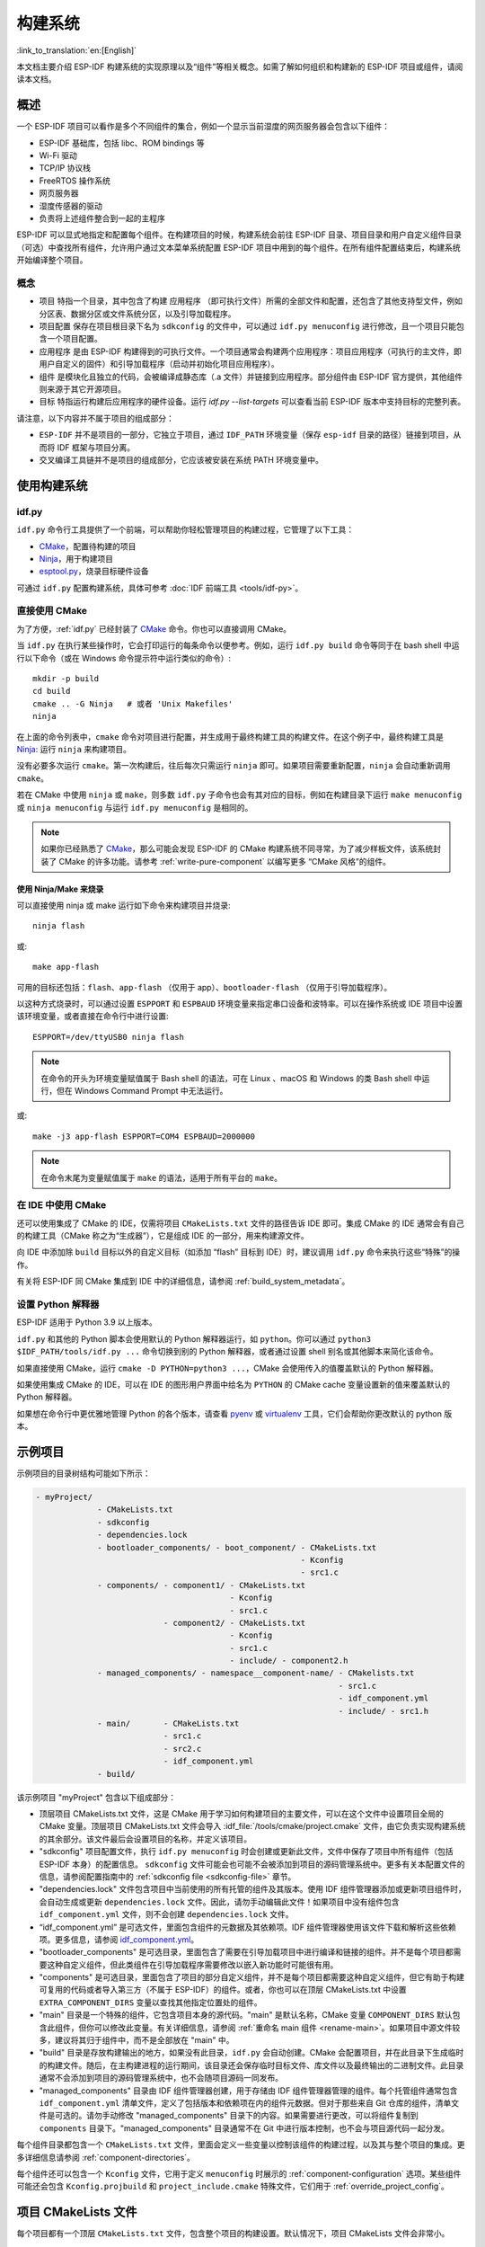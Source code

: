 构建系统
********

:link_to_translation:`en:[English]`

本文档主要介绍 ESP-IDF 构建系统的实现原理以及“组件”等相关概念。如需了解如何组织和构建新的 ESP-IDF 项目或组件，请阅读本文档。


概述
====

一个 ESP-IDF 项目可以看作是多个不同组件的集合，例如一个显示当前湿度的网页服务器会包含以下组件：

- ESP-IDF 基础库，包括 libc、ROM bindings 等
- Wi-Fi 驱动
- TCP/IP 协议栈
- FreeRTOS 操作系统
- 网页服务器
- 湿度传感器的驱动
- 负责将上述组件整合到一起的主程序

ESP-IDF 可以显式地指定和配置每个组件。在构建项目的时候，构建系统会前往 ESP-IDF 目录、项目目录和用户自定义组件目录（可选）中查找所有组件，允许用户通过文本菜单系统配置 ESP-IDF 项目中用到的每个组件。在所有组件配置结束后，构建系统开始编译整个项目。


概念
----

- ``项目`` 特指一个目录，其中包含了构建 ``应用程序`` （即可执行文件）所需的全部文件和配置，还包含了其他支持型文件，例如分区表、数据分区或文件系统分区，以及引导加载程序。

- ``项目配置`` 保存在项目根目录下名为 ``sdkconfig`` 的文件中，可以通过 ``idf.py menuconfig`` 进行修改，且一个项目只能包含一个项目配置。

- ``应用程序`` 是由 ESP-IDF 构建得到的可执行文件。一个项目通常会构建两个应用程序：项目应用程序（可执行的主文件，即用户自定义的固件）和引导加载程序（启动并初始化项目应用程序）。

- ``组件`` 是模块化且独立的代码，会被编译成静态库（.a 文件）并链接到应用程序。部分组件由 ESP-IDF 官方提供，其他组件则来源于其它开源项目。

- ``目标`` 特指运行构建后应用程序的硬件设备。运行 `idf.py --list-targets` 可以查看当前 ESP-IDF 版本中支持目标的完整列表。

请注意，以下内容并不属于项目的组成部分：

- ``ESP-IDF`` 并不是项目的一部分，它独立于项目，通过 ``IDF_PATH`` 环境变量（保存 ``esp-idf`` 目录的路径）链接到项目，从而将 IDF 框架与项目分离。

- 交叉编译工具链并不是项目的组成部分，它应该被安装在系统 PATH 环境变量中。


使用构建系统
============

.. _idf.py:

idf.py
------

``idf.py`` 命令行工具提供了一个前端，可以帮助你轻松管理项目的构建过程，它管理了以下工具：

- CMake_，配置待构建的项目
- Ninja_，用于构建项目
- `esptool.py`_，烧录目标硬件设备

可通过 ``idf.py`` 配置构建系统，具体可参考 :doc:`IDF 前端工具 <tools/idf-py>`。


直接使用 CMake
--------------

为了方便，:ref:`idf.py` 已经封装了 CMake_ 命令。你也可以直接调用 CMake。

.. highlight:: bash

当 ``idf.py`` 在执行某些操作时，它会打印运行的每条命令以便参考。例如，运行 ``idf.py build`` 命令等同于在 bash shell 中运行以下命令（或在 Windows 命令提示符中运行类似的命令）::

    mkdir -p build
    cd build
    cmake .. -G Ninja   # 或者 'Unix Makefiles'
    ninja

在上面的命令列表中，``cmake`` 命令对项目进行配置，并生成用于最终构建工具的构建文件。在这个例子中，最终构建工具是 Ninja_: 运行 ``ninja`` 来构建项目。

没有必要多次运行 ``cmake``。第一次构建后，往后每次只需运行 ``ninja`` 即可。如果项目需要重新配置，``ninja`` 会自动重新调用 ``cmake``。

若在 CMake 中使用 ``ninja`` 或 ``make``，则多数 ``idf.py`` 子命令也会有其对应的目标，例如在构建目录下运行 ``make menuconfig`` 或 ``ninja menuconfig`` 与运行 ``idf.py menuconfig`` 是相同的。

.. note::

    如果你已经熟悉了 CMake_，那么可能会发现 ESP-IDF 的 CMake 构建系统不同寻常，为了减少样板文件，该系统封装了 CMake 的许多功能。请参考 :ref:`write-pure-component` 以编写更多 “CMake 风格”的组件。


.. _flash-with-ninja-or-make:

使用 Ninja/Make 来烧录
^^^^^^^^^^^^^^^^^^^^^^

可以直接使用 ninja 或 make 运行如下命令来构建项目并烧录::

    ninja flash

或::

    make app-flash

可用的目标还包括：``flash``、``app-flash`` （仅用于 app）、``bootloader-flash`` （仅用于引导加载程序）。

以这种方式烧录时，可以通过设置 ``ESPPORT`` 和 ``ESPBAUD`` 环境变量来指定串口设备和波特率。可以在操作系统或 IDE 项目中设置该环境变量，或者直接在命令行中进行设置::

    ESPPORT=/dev/ttyUSB0 ninja flash

.. note::

  在命令的开头为环境变量赋值属于 Bash shell 的语法，可在 Linux 、macOS 和 Windows 的类 Bash shell 中运行，但在 Windows Command Prompt 中无法运行。

或::

    make -j3 app-flash ESPPORT=COM4 ESPBAUD=2000000

.. note::

  在命令末尾为变量赋值属于 ``make`` 的语法，适用于所有平台的 ``make``。


在 IDE 中使用 CMake
-------------------

还可以使用集成了 CMake 的 IDE，仅需将项目 ``CMakeLists.txt`` 文件的路径告诉 IDE 即可。集成 CMake 的 IDE 通常会有自己的构建工具（CMake 称之为“生成器”），它是组成 IDE 的一部分，用来构建源文件。

向 IDE 中添加除 ``build`` 目标以外的自定义目标（如添加 “flash” 目标到 IDE）时，建议调用 ``idf.py`` 命令来执行这些“特殊”的操作。

有关将 ESP-IDF 同 CMake 集成到 IDE 中的详细信息，请参阅 :ref:`build_system_metadata`。

.. _setting-python-interpreter:

设置 Python 解释器
------------------

ESP-IDF 适用于 Python 3.9 以上版本。

``idf.py`` 和其他的 Python 脚本会使用默认的 Python 解释器运行，如 ``python``。你可以通过 ``python3 $IDF_PATH/tools/idf.py ...`` 命令切换到别的 Python 解释器，或者通过设置 shell 别名或其他脚本来简化该命令。

如果直接使用 CMake，运行 ``cmake -D PYTHON=python3 ...``，CMake 会使用传入的值覆盖默认的 Python 解释器。

如果使用集成 CMake 的 IDE，可以在 IDE 的图形用户界面中给名为 ``PYTHON`` 的 CMake cache 变量设置新的值来覆盖默认的 Python 解释器。

如果想在命令行中更优雅地管理 Python 的各个版本，请查看 pyenv_ 或 virtualenv_ 工具，它们会帮助你更改默认的 python 版本。


.. _example-project-structure:

示例项目
========

.. highlight:: none

示例项目的目录树结构可能如下所示：

.. code-block:: none

    - myProject/
                 - CMakeLists.txt
                 - sdkconfig
                 - dependencies.lock
                 - bootloader_components/ - boot_component/ - CMakeLists.txt
                                                            - Kconfig
                                                            - src1.c
                 - components/ - component1/ - CMakeLists.txt
                                             - Kconfig
                                             - src1.c
                               - component2/ - CMakeLists.txt
                                             - Kconfig
                                             - src1.c
                                             - include/ - component2.h
                 - managed_components/ - namespace__component-name/ - CMakelists.txt
                                                                    - src1.c
                                                                    - idf_component.yml
                                                                    - include/ - src1.h
                 - main/       - CMakeLists.txt
                               - src1.c
                               - src2.c
                               - idf_component.yml
                 - build/

该示例项目 "myProject" 包含以下组成部分：

- 顶层项目 CMakeLists.txt 文件，这是 CMake 用于学习如何构建项目的主要文件，可以在这个文件中设置项目全局的 CMake 变量。顶层项目 CMakeLists.txt 文件会导入 :idf_file:`/tools/cmake/project.cmake` 文件，由它负责实现构建系统的其余部分。该文件最后会设置项目的名称，并定义该项目。

- "sdkconfig" 项目配置文件，执行 ``idf.py menuconfig`` 时会创建或更新此文件，文件中保存了项目中所有组件（包括 ESP-IDF 本身）的配置信息。 ``sdkconfig`` 文件可能会也可能不会被添加到项目的源码管理系统中。更多有关本配置文件的信息，请参阅配置指南中的 :ref:`sdkconfig file <sdkconfig-file>` 章节。

- "dependencies.lock" 文件包含项目中当前使用的所有托管的组件及其版本。使用 IDF 组件管理器添加或更新项目组件时，会自动生成或更新 ``dependencies.lock`` 文件。因此，请勿手动编辑此文件！如果项目中没有组件包含 ``idf_component.yml`` 文件，则不会创建 ``dependencies.lock`` 文件。

- “idf_component.yml” 是可选文件，里面包含组件的元数据及其依赖项。IDF 组件管理器使用该文件下载和解析这些依赖项。更多信息，请参阅 `idf_component.yml <https://docs.espressif.com/projects/idf-component-manager/en/latest/reference/manifest_file.html>`_。

- "bootloader_components" 是可选目录，里面包含了需要在引导加载项目中进行编译和链接的组件。并不是每个项目都需要这种自定义组件，但此类组件在引导加载程序需要修改以嵌入新功能时可能很有用。

- "components" 是可选目录，里面包含了项目的部分自定义组件，并不是每个项目都需要这种自定义组件，但它有助于构建可复用的代码或者导入第三方（不属于 ESP-IDF）的组件。或者，你也可以在顶层 CMakeLists.txt 中设置 ``EXTRA_COMPONENT_DIRS`` 变量以查找其他指定位置处的组件。

- "main" 目录是一个特殊的组件，它包含项目本身的源代码。"main" 是默认名称，CMake 变量 ``COMPONENT_DIRS`` 默认包含此组件，但你可以修改此变量。有关详细信息，请参阅 :ref:`重命名 main 组件 <rename-main>`。如果项目中源文件较多，建议将其归于组件中，而不是全部放在 "main" 中。

- "build" 目录是存放构建输出的地方，如果没有此目录，``idf.py`` 会自动创建。CMake 会配置项目，并在此目录下生成临时的构建文件。随后，在主构建进程的运行期间，该目录还会保存临时目标文件、库文件以及最终输出的二进制文件。此目录通常不会添加到项目的源码管理系统中，也不会随项目源码一同发布。

- "managed_components" 目录由 IDF 组件管理器创建，用于存储由 IDF 组件管理器管理的组件。每个托管组件通常包含 ``idf_component.yml`` 清单文件，定义了包括版本和依赖项在内的组件元数据。但对于那些来自 Git 仓库的组件，清单文件是可选的。请勿手动修改 "managed_components" 目录下的内容。如果需要进行更改，可以将组件复制到 ``components`` 目录下。"managed_components" 目录通常不在 Git 中进行版本控制，也不会与项目源代码一起分发。

每个组件目录都包含一个 ``CMakeLists.txt`` 文件，里面会定义一些变量以控制该组件的构建过程，以及其与整个项目的集成。更多详细信息请参阅 :ref:`component-directories`。

每个组件还可以包含一个 ``Kconfig`` 文件，它用于定义 ``menuconfig`` 时展示的 :ref:`component-configuration` 选项。某些组件可能还会包含 ``Kconfig.projbuild`` 和 ``project_include.cmake`` 特殊文件，它们用于 :ref:`override_project_config`。


项目 CMakeLists 文件
====================

每个项目都有一个顶层 ``CMakeLists.txt`` 文件，包含整个项目的构建设置。默认情况下，项目 CMakeLists 文件会非常小。


最小 CMakeLists 文件示例
------------------------

.. highlight:: cmake

最小项目::

        cmake_minimum_required(VERSION 3.16)
        include($ENV{IDF_PATH}/tools/cmake/project.cmake)
        project(myProject)


.. _project-mandatory-parts:

必要部分
--------

每个项目都要按照上面显示的顺序添加上述三行代码：

- ``cmake_minimum_required(VERSION 3.16)`` 必须放在 CMakeLists.txt 文件的第一行，它会告诉 CMake 构建该项目所需要的最小版本号。ESP-IDF 支持 CMake 3.16 或更高的版本。
- ``include($ENV{IDF_PATH}/tools/cmake/project.cmake)`` 会导入 CMake 的其余功能来完成配置项目、检索组件等任务。
- ``project(myProject)`` 会创建项目本身，并指定项目名称。该名称会作为最终输出的二进制文件的名字，即 ``myProject.elf`` 和 ``myProject.bin``。每个 CMakeLists 文件只能定义一个项目。


.. _optional_project_variable:

可选的项目变量
--------------

以下这些变量都有默认值，用户可以覆盖这些变量值以自定义构建行为。更多实现细节，请参阅 :idf_file:`/tools/cmake/project.cmake` 文件。

- ``COMPONENT_DIRS``：组件的搜索目录，默认为 ``IDF_PATH/components``、 ``PROJECT_DIR/components``、和 ``EXTRA_COMPONENT_DIRS``。如果你不想在这些位置搜索组件，请覆盖此变量。

- ``EXTRA_COMPONENT_DIRS``：用于搜索组件的其它可选目录列表。路径可以是相对于项目目录的相对路径，也可以是绝对路径。

- ``COMPONENTS``：用于指定要构建到项目中的组件名称列表，默认为 ``COMPONENT_DIRS`` 目录下检索到的所有组件。使用此变量可以“精简”项目，从而缩短构建时间。请注意，如果一个组件通过 ``COMPONENT_REQUIRES`` 指定了它依赖的另一个组件，则会自动将其添加到 ``COMPONENTS`` 中，所以 ``COMPONENTS`` 列表可能会非常短。另外，还可以通过设置 ``MINIMAL_BUILD`` :ref:`构建属性 <cmake-build-properties>` 来指定 ``COMPONENTS`` 中的 ``main`` 组件。

- ``BOOTLOADER_IGNORE_EXTRA_COMPONENT``：可选组件列表，位于 ``bootloader_components/`` 目录中，引导加载程序编译时会忽略该列表中的组件。使用这一变量可以将一个组件有条件地包含在项目中。

- ``BOOTLOADER_EXTRA_COMPONENT_DIRS``：可选的附加路径列表，引导加载程序编译时将从这些路径中搜索要编译的组件。注意，这是一个构建属性。

以上变量中的路径可以是绝对路径，或者是相对于项目目录的相对路径。

请使用 `cmake 中的 set 命令 <cmake set_>`_ 来设置这些变量，如 ``set(VARIABLE "VALUE")``。请注意，``set()`` 命令需放在 ``include(...)`` 之前，``cmake_minimum(...)`` 之后。


.. _rename-main:

重命名 ``main`` 组件
--------------------

构建系统会对 ``main`` 组件进行特殊处理。假如 ``main`` 组件位于预期的位置（即 `${PROJECT_PATH}/main`），那么它会被自动添加到构建系统中。其他组件也会作为其依赖项被添加到构建系统中，这使用户免于处理依赖关系，并提供即时可用的构建功能。重命名 ``main`` 组件会减轻上述这些幕后工作量，但要求用户指定重命名后的组件位置，并手动为其添加依赖项。重命名 ``main`` 组件的步骤如下：

1. 重命名 ``main`` 目录。
2. 在项目 CMakeLists.txt 文件中设置 ``EXTRA_COMPONENT_DIRS``，并添加重命名后的 ``main`` 目录。
3. 在组件的 CMakeLists.txt 文件中设置 ``COMPONENT_REQUIRES`` 或 ``COMPONENT_PRIV_REQUIRES`` 以指定依赖项。


覆盖默认的构建规范
---------------------------------------

构建系统设置了一些全局的构建规范（编译标志、定义等），这些规范可用于编译来自所有组件的所有源文件。

.. highlight:: cmake

例如，其中一个默认的构建规范是编译选项 ``Wextra``。假设一个用户想用 ``Wno-extra`` 来覆盖这个选项，
应在 ``project()`` 之后进行::


    cmake_minimum_required(VERSION 3.16)
    include($ENV{IDF_PATH}/tools/cmake/project.cmake)
    project(myProject)

    idf_build_set_property(COMPILE_OPTIONS "-Wno-error" APPEND)

这确保了用户设置的编译选项不会被默认的构建规范所覆盖，因为默认的构建规范是在 ``project()`` 内设置的。


.. _component-directories:

组件 CMakeLists 文件
====================

每个项目都包含一个或多个组件，这些组件可以是 ESP-IDF 的一部分，可以是项目自身组件目录的一部分，也可以从自定义组件目录添加（:ref:`见上文 <component-directories>`）。

组件是 ``COMPONENT_DIRS`` 列表中包含 ``CMakeLists.txt`` 文件的任何目录。


搜索组件
--------

搜索 ``COMPONENT_DIRS`` 中的目录列表以查找项目的组件，此列表中的目录可以是组件自身（即包含 `CMakeLists.txt` 文件的目录），也可以是子目录为组件的顶级目录。

当 CMake 运行项目配置时，它会记录本次构建包含的组件列表，它可用于调试某些组件的添加/排除。


.. _cmake-components-same-name:

同名组件
--------

ESP-IDF 在搜索所有待构建的组件时，会按照以下优先级搜索组件目录（从高到低）：

* 项目目录下的组件
* ``EXTRA_COMPONENT_DIRS`` 中的组件
* 项目目录下 ``managed_components`` 目录中的组件。这些组件由 IDF Component Manager 下载并管理。（除非 IDF Component Manager 被禁用）
* ``IDF_PATH/components`` 目录下的组件

如果有两个及以上同名组件，构建系统会使用优先级更高的组件。这使得我们可以在项目中覆盖 ESP-IDF 提供的组件。只需要复制 ESP-IDF 组件到项目目录下，然后修改它。这样可以在修改组件的同时，不修改 ESP-IDF 的源代码。

.. note::

  如果在现有项目中通过将组件移动到一个新位置来覆盖它，项目不会自动看到新组件的路径。请运行 ``idf.py reconfigure`` 命令后（或删除项目构建文件夹）再重新构建。


.. _minimum_cmakelists:

最小组件 CMakeLists 文件
--------------------------

.. highlight:: cmake

最小组件 ``CMakeLists.txt`` 文件通过使用 ``idf_component_register`` 将组件添加到构建系统中。

  idf_component_register(SRCS "foo.c" "bar.c"
                         INCLUDE_DIRS "include"
                         REQUIRES mbedtls)

- ``SRCS`` 是源文件列表（``*.c``、``*.cpp``、``*.cc``、``*.S``），里面所有的源文件都将会编译进组件库中。
- ``INCLUDE_DIRS`` 是目录列表，里面的路径会被添加到所有需要该组件的组件（包括 main 组件）全局 include 搜索路径中。
- ``REQUIRES`` 实际上并不是必需的，但通常需要它来声明该组件需要使用哪些其它组件，请参考 :ref:`组件依赖 <component-requirements>`。

上述命令会构建生成与组件同名的库，并最终被链接到应用程序中。

上述目录通常设置为相对于 ``CMakeLists.txt`` 文件的相对路径，当然也可以设置为绝对路径。

还有其它参数可以传递给 ``idf_component_register``，具体可参考 :ref:`here<cmake-component-register>`。

有关更完整的 ``CMakeLists.txt`` 示例，请参阅 `组件依赖示例`_ 和 `组件 CMakeLists 示例`_。


.. _preset_component_variables:

预设的组件变量
--------------

以下专用于组件的变量可以在组件 CMakeLists 中使用，但不建议修改：

- ``COMPONENT_DIR``：组件目录，即包含 ``CMakeLists.txt`` 文件的绝对路径，它与 ``CMAKE_CURRENT_SOURCE_DIR`` 变量一样，路径中不能包含空格。
- ``COMPONENT_NAME``：组件名，与组件目录名相同。
- ``COMPONENT_ALIAS``：库别名，由构建系统在内部为组件创建。
- ``COMPONENT_LIB``：库名，由构建系统在内部为组件创建。
- ``COMPONENT_VERSION``：组件版本，由 idf_component.yml 指定并由 IDF 组件管理器设置。

以下变量在项目级别中被设置，但可在组件 CMakeLists 中使用：

- ``CONFIG_*``：项目配置中的每个值在 cmake 中都对应一个以 ``CONFIG_`` 开头的变量。更多有关项目配置的信息，请参阅 :ref:`项目配置指南 <project-configuration-guide>`。
- ``ESP_PLATFORM``：ESP-IDF 构建系统处理 CMake 文件时，其值设为 1。


构建/项目变量
-----------------

以下是可作为构建属性的构建/项目变量，可通过组件 CMakeLists.txt 中的 ``idf_build_get_property`` 查询其变量值。

- ``PROJECT_NAME``：项目名，在项目 CMakeLists.txt 文件中设置。
- ``PROJECT_DIR``：项目目录（包含项目 CMakeLists 文件）的绝对路径，与 ``CMAKE_SOURCE_DIR`` 变量相同。
- ``COMPONENTS``：此次构建中包含的所有组件的名称，具体格式为用分号隔开的 CMake 列表。
- ``IDF_VER``：ESP-IDF 的 git 版本号，由 ``git describe`` 命令生成。
- ``IDF_VERSION_MAJOR``、 ``IDF_VERSION_MINOR``、 ``IDF_VERSION_PATCH``: ESP-IDF 的组件版本，可用于条件表达式。请注意这些信息的精确度不如 ``IDF_VER`` 变量，版本号 ``v4.0-dev-*``， ``v4.0-beta1``， ``v4.0-rc1`` 和 ``v4.0`` 对应的 ``IDF_VERSION_*`` 变量值是相同的，但是 ``IDF_VER`` 的值是不同的。
- ``IDF_TARGET``：项目的硬件目标名称。
- ``PROJECT_VER``：项目版本号。

  * 如果设置 :ref:`CONFIG_APP_PROJECT_VER_FROM_CONFIG` 选项，将会使用 :ref:`CONFIG_APP_PROJECT_VER` 的值。
  * 或者，如果在项目 CMakeLists.txt 文件中设置了 ``PROJECT_VER`` 变量，则该变量值可以使用。
  * 或者，如果 ``PROJECT_DIR/version.txt`` 文件存在，其内容会用作 ``PROJECT_VER`` 的值。
  * 或者，如果在 CMakeLists.txt 文件中将 ``VERSION`` 参数传递给 ``project()`` 调用，形式为 ``project(... VERSION x.y.z.w )``，那么 ``VERSION`` 参数将用作为 ``PROJECT_VER`` 的值。``VERSION`` 参数必须符合 `cmake 标准 <https://cmake.org/cmake/help/v3.16/command/project.html>`_。
  * 或者，如果项目位于某个 Git 仓库中，则使用 ``git describe`` 命令的输出作为 ``PROJECT_VER`` 的值。
  * 否则，``PROJECT_VER`` 的值为 1。
- ``EXTRA_PARTITION_SUBTYPES``：CMake 列表，用于创建额外的分区子类型。子类型的描述由字符串组成，以逗号为分隔，格式为 ``type_name, subtype_name, numeric_value``。组件可通过此列表，添加新的子类型。

其它与构建属性有关的信息请参考 :ref:`这里<cmake-build-properties>`。


.. _component_build_control:

组件编译控制
------------------

.. highlight:: cmake

在编译特定组件的源文件时，可以使用 `target_compile_options`_  函数来传递编译器选项::

  target_compile_options(${COMPONENT_LIB} PRIVATE -Wno-unused-variable)

如果给单个源文件指定编译器标志，可以使用 CMake 的 `set_source_files_properties`_ 命令::

    set_source_files_properties(mysrc.c
        PROPERTIES COMPILE_FLAGS
        -Wno-unused-variable
    )

如果上游代码在编译的时候发出了警告，那这么做可能会很有效。

.. note::

    如已借助 ``idf_component_register`` 中的 ``SRC_DIRS`` 变量填充源文件，CMake `set_source_files_properties`_ 命令将无法使用，详情请参考 :ref:`cmake-file-globbing`。

请注意，上述两条命令只能在组件 CMakeLists 文件的 ``idf_component_register`` 命令之后调用。


.. _component-configuration:

组件配置
========

每个组件都可以包含一个 ``Kconfig`` 文件，和 ``CMakeLists.txt`` 放在同一目录下。``Kconfig`` 文件中包含要添加到该组件配置菜单中的一些配置设置信息。

运行 menuconfig 时，可以在 ``Component Settings`` 菜单栏下找到这些设置。

创建一个组件的 Kconfig 文件，最简单的方法就是使用 ESP-IDF 中现有的 Kconfig 文件作为模板，在这基础上进行修改。

有关示例请参阅 :ref:`add_conditional_config`。详细信息请参阅 :ref:`组件配置指南 <component-configuration-guide>`。


预处理器定义
============

ESP-IDF 构建系统会在命令行中添加以下 C 预处理器定义：

- ``ESP_PLATFORM``：可以用来检测在 ESP-IDF 内发生了构建行为。
- ``IDF_VER``：定义 git 版本字符串，例如：``v2.0`` 用于标记已发布的版本，``v1.0-275-g0efaa4f`` 则用于标记任意某次的提交记录。


.. _component-requirements:

组件依赖
========

编译各个组件时，ESP-IDF 系统会递归评估其依赖项。这意味着每个组件都需要声明它所依赖的组件，即 “requires”。


编写组件
--------

.. code-block:: cmake

   idf_component_register(...
                          REQUIRES mbedtls
                          PRIV_REQUIRES console spiffs)

- ``REQUIRES`` 需要包含所有在当前组件的 *公共* 头文件里 `#include` 的头文件所在的组件。

- ``PRIV_REQUIRES`` 需要包含被当前组件的源文件 `#include` 的头文件所在的组件（除非已经被设置在了 ``REQUIRES`` 中）。以及是当前组件正常工作必须要链接的组件。

- ``REQUIRES`` 和 ``PRIV_REQUIRES`` 的值不能依赖于任何配置选项（``CONFIG_xxx`` 宏）。这是因为在配置加载之前，依赖关系就已经被展开。其它组件变量（比如包含路径或源文件）可以依赖配置选项。

- 如果当前组件除了 `通用组件依赖项`_ 中设置的通用组件（比如 RTOS、libc 等）外，并不依赖其它组件，那么对于上述两个 ``REQUIRES`` 变量，可以选择其中一个或是两个都不设置。

如果组件仅支持某些硬件目标（``IDF_TARGET`` 的值），则可以在 ``idf_component_register`` 中指定 ``REQUIRED_IDF_TARGETS`` 来声明这个需求。在这种情况下，如果构建系统导入了不支持当前硬件目标的组件时就会报错。

.. 注解::

  在 CMake 中，``REQUIRES`` 和 ``PRIV_REQUIRES`` 是 CMake 函数 ``target_link_libraries(... PUBLIC ...)`` 和 ``target_link_libraries(... PRIVATE ...)`` 的近似包装。


.. _example component requirements:

组件依赖示例
--------------------

假设现在有一个 ``car`` 组件，它需要使用 ``engine`` 组件，而 ``engine`` 组件需要使用 ``spark_plug`` 组件：

.. code-block:: none

    - autoProject/
                 - CMakeLists.txt
                 - components/ - car/ - CMakeLists.txt
                                         - car.c
                                         - car.h
                               - engine/ - CMakeLists.txt
                                         - engine.c
                                         - include/ - engine.h
                               - spark_plug/  - CMakeLists.txt
                                              - spark_plug.c
                                              - spark_plug.h


Car 组件
^^^^^^^^^

.. highlight:: c

``car.h`` 头文件是 ``car`` 组件的公共接口。该头文件直接包含了 ``engine.h``，这是因为它需要使用 ``engine.h`` 中的一些声明::

  /* car.h */
  #include "engine.h"

  #ifdef ENGINE_IS_HYBRID
  #define CAR_MODEL "Hybrid"
  #endif

同时 car.c 也包含了 ``car.h``::

  /* car.c */
  #include "car.h"

这代表文件 ``car/CMakeLists.txt`` 需要声明 ``car`` 需要 ``engine``：

.. code-block:: cmake

  idf_component_register(SRCS "car.c"
                    INCLUDE_DIRS "."
                    REQUIRES engine)

- ``SRCS`` 提供 ``car`` 组件中源文件列表。
- ``INCLUDE_DIRS`` 提供该组件公共头文件目录列表，由于 ``car.h`` 是公共接口，所以这里列出了所有包含了 ``car.h`` 的目录。
- ``REQUIRES`` 给出该组件的公共接口所需的组件列表。由于 ``car.h`` 是一个公共头文件并且包含了来自 ``engine`` 的头文件，所以我们这里包含 ``engine``。这样可以确保任何包含 ``car.h`` 的其他组件也能递归地包含所需的 ``engine.h``。


Engine 组件
^^^^^^^^^^^^^^^^

.. highlight:: c

``engine`` 组件也有一个公共头文件 ``include/engine.h``，但这个头文件更为简单::

  /* engine.h */
  #define ENGINE_IS_HYBRID

  void engine_start(void);

在 ``engine.c`` 中执行::

  /* engine.c */
  #include "engine.h"
  #include "spark_plug.h"

  ...

在该组件中，``engine`` 依赖于 ``spark_plug``，但这是私有依赖关系。编译 ``engine.c`` 需要 ``spark_plug.h`` 但不需要包含 ``engine.h``。

这代表文件 ``engine/CMakeLists.txt`` 可以使用 ``PRIV_REQUIRES``：

.. code-block:: cmake

  idf_component_register(SRCS "engine.c"
                    INCLUDE_DIRS "include"
                    PRIV_REQUIRES spark_plug)

因此，``car`` 组件中的源文件不需要在编译器搜索路径中添加 ``spark_plug`` include 目录。这可以加快编译速度，避免编译器命令行过于的冗长。


Spark Plug 组件
^^^^^^^^^^^^^^^^^^^^

``spark_plug`` 组件没有依赖项，它有一个公共头文件 ``spark_plug.h``，但不包含其他组件的头文件。

这代表 ``spark_plug/CMakeLists.txt`` 文件不需要任何 ``REQUIRES`` 或 ``PRIV_REQUIRES``：

.. code-block:: cmake

  idf_component_register(SRCS "spark_plug.c"
                    INCLUDE_DIRS ".")


源文件 Include 目录
---------------------

每个组件的源文件都是用这些 Include 路径目录编译的，这些路径在传递给 ``idf_component_register`` 的参数中指定：

.. code-block:: cmake

  idf_component_register(..
                         INCLUDE_DIRS "include"
                         PRIV_INCLUDE_DIRS "other")


- 当前组件的 ``INCLUDE_DIRS`` 和 ``PRIV_INCLUDE_DIRS``。
- ``REQUIRES`` 和 ``PRIV_REQUIRES`` 参数指定的所有其他组件（即当前组件的所有公共和私有依赖项）所设置的 ``INCLUDE_DIRS``。
- 递归列出所有组件 ``REQUIRES`` 列表中 ``INCLUDE_DIRS`` 目录（如递归展开这个组件的所有公共依赖项）。


主要组件依赖项
-----------------------

``main`` 组件比较特别，因为它在构建过程中自动依赖所有其他组件。所以不需要向这个组件传递 ``REQUIRES`` 或 ``PRIV_REQUIRES``。有关不再使用 ``main`` 组件时需要更改哪些内容，请参考 :ref:`重命名 main 组件<rename-main>`。


.. _component-common-requirements:

通用组件依赖项
--------------

为避免重复性工作，各组件都用自动依赖一些“通用” IDF 组件，即使它们没有被明确提及。这些组件的头文件会一直包含在构建系统中。

通用组件包括：cxx、newlib、freertos、esp_hw_support、heap、log、soc、hal、esp_rom、esp_common、esp_system。

.. _including-components-in-the-build:

在构建中导入组件
-----------------

- 默认情况下，每个组件都会包含在构建系统中。
- 如果将 ``COMPONENTS`` 变量设置为项目直接使用的最小组件列表，那么构建系统会扩展到包含所有组件。完整的组件列表为：

  * ``COMPONENTS`` 中明确提及的组件。
  * 这些组件的依赖项（以及递归运算后的组件）。
  * 每个组件都依赖的 :ref:`通用组件 <component-common-requirements>`。

- 将 ``COMPONENTS`` 设置为所需组件的最小列表，可以显著减少项目的构建时间。
- 可以将 ``MINIMAL_BUILD`` :ref:`构建属性 <cmake-build-properties>` 设为 ``ON``，从而快捷配置 ``COMPONENTS`` 变量，使其仅包含 ``main`` 组件。构建过程将仅包括 :ref:`通用组件 <component-common-requirements>`、``main`` 组件和所有相关依赖项（包括直接和间接依赖）。如果在启用 ``MINIMAL_BUILD`` 属性的同时定义了 ``COMPONENTS`` 变量，则 ``COMPONENTS`` 会优先生效。

.. note::

   如果使用最小组件列表，某些功能和配置（如 esp_psram 或 espcoredump 组件提供的功能和配置）可能默认无法在项目中使用。使用 ``COMPONENTS`` 变量时，请确保包含所有必要的组件。同样地，使用 ``MINIMAL_BUILD`` 构建属性时，请确保在组件注册时通过 ``REQUIRES`` 或 ``PRIV_REQUIRES`` 参数指定所有所需组件。

.. _component-circular-dependencies:

循环依赖
---------------------

一个项目中可能包含组件 A 和组件 B，而组件 A 依赖（``REQUIRES`` 或 ``PRIV_REQUIRES``）组件 B，组件 B 又依赖组件 A。这就是所谓的依赖循环或循环依赖。

CMake 通常会在链接器命令行上重复两次组件库名称来自动处理循环依赖。然而这种方法并不总是有效，还是可能构建失败并出现关于 “Undefined reference to ...” 的链接器错误，这通常是由于引用了循环依赖中某一组件中定义的符号。如果存在较大的循环依赖关系，即 A->B->C->D->A，这种情况极有可能发生。

最好的解决办法是重构组件以消除循环依赖关系。在大多数情况下，没有循环依赖的软件架构具有模块化和分层清晰的特性，并且从长远来看更容易维护。然而，移除循环依赖关系并不容易做到。

要绕过由循环依赖引起的链接器错误，最简单的解决方法是增加其中一个组件库的 CMake `LINK_INTERFACE_MULTIPLICITY`_ 属性。 这会让 CMake 在链接器命令行上对此库及其依赖项重复两次以上。

例如：

.. code-block:: cmake

    set_property(TARGET ${COMPONENT_LIB} APPEND PROPERTY LINK_INTERFACE_MULTIPLICITY 3)

- 这一行应该放在组件 CMakeLists.txt 文件 ``idf_component_register`` 之后。
- 可以的话，将此行放置在因依赖其他组件而造成循环依赖的组件中。实际上，该行可以放在循环内的任何一个组件中，但建议将其放置在拥有链接器错误提示信息中显示的源文件的组件中，或是放置在定义了链接器错误提示信息中所提到的符号的组件，先从这些组件开始是个不错的选择。
- 通常将值增加到 3（默认值是 2）就足够了，但如果不起作用，可以尝试逐步增加这个数字。
- 注意，增加这个选项会使链接器的命令行变长，链接阶段变慢。


高级解决方法：未定义符号
^^^^^^^^^^^^^^^^^^^^^^^^^^^^^^^^

如果只有一两个符号导致循环依赖，而所有其他依赖都是线性的，那么有一种替代方法可以避免链接器错误：在链接时将“反向”依赖所需的特定符号指定为未定义符号。

例如，如果组件 A 依赖于组件 B，但组件 B 也需要引用组件 A 的 ``reverse_ops`` （但不依赖组件 A 中的其他内容），那么你可以在组件 B 的 CMakeLists.txt 中添加如下一行，以在链接时避免这出现循环。

.. code-block:: cmake

    # 该符号是由“组件 A”在链接时提供
    target_link_libraries(${COMPONENT_LIB} INTERFACE "-u reverse_ops")

- ``-u`` 参数意味着链接器将始终在链接中包含此符号，而不管依赖项顺序如何。
- 该行应该放在组件 CMakeLists.txt 文件中的 ``idf_component_register`` 之后。
- 如果“组件 B”不需要访问“组件 A”的任何头文件，只需链接几个符号，那么这一行可以用来代替 B 对 A 的任何 “REQUIRES”。这样则进一步简化了构建系统中的组件结构。

请参考 `target_link_libraries`_ 文档以了解更多关于此 CMake 函数的信息。


.. _component-requirements-implementation:

构建系统中依赖处理的实现细节
----------------------------

- 在 CMake 配置进程的早期阶段会运行 ``expand_requirements.cmake`` 脚本。该脚本会对所有组件的 CMakeLists.txt 文件进行局部的运算，得到一张组件依赖关系图（:ref:`此图可能会有闭环 <component-circular-dependencies>`）。此图用于在构建目录中生成 ``component_depends.cmake`` 文件。
- CMake 主进程会导入该文件，并以此来确定要包含到构建系统中的组件列表（内部使用的 ``BUILD_COMPONENTS`` 变量）。``BUILD_COMPONENTS`` 变量已排好序，依赖组件会排在前面。由于组件依赖关系图中可能存在闭环，因此不能保证每个组件都满足该排序规则。如果给定相同的组件集和依赖关系，那么最终的排序结果应该是确定的。
- CMake 会将 ``BUILD_COMPONENTS`` 的值以 “Component names:” 的形式打印出来。
- 然后执行构建系统中包含的每个组件的配置。
- 每个组件都被正常包含在构建系统中，然后再次执行 CMakeLists.txt 文件，将组件库加入构建系统。


组件依赖顺序
^^^^^^^^^^^^

``BUILD_COMPONENTS`` 变量中组件的顺序决定了构建过程中的其它顺序，包括：

- 项目导入 :ref:`project_include.cmake` 文件的顺序。
- 生成用于编译（通过 ``-I`` 参数）的头文件路径列表的顺序。请注意，对于给定组件的源文件，仅需将该组件的依赖组件的头文件路径告知编译器。


添加链接时依赖项
^^^^^^^^^^^^^^^^^^^^^^^^^^^^^

.. highlight:: cmake

ESP-IDF 的 CMake 辅助函数 ``idf_component_add_link_dependency`` 可以在组件之间添加仅作用于链接时的依赖关系。绝大多数情况下，我们都建议你使用 ``idf_component_register`` 中的 ``PRIV_REQUIRES`` 功能来构建依赖关系。然而在某些情况下，还是有必要添加另一个组件对当前组件的链接时依赖，即反转 ``PRIV_REQUIRES`` 中的依赖关系（参考示例：:doc:`/api-reference/peripherals/spi_flash/spi_flash_override_driver`）。

要使另一个组件在链接时依赖于这个组件::

  idf_component_add_link_dependency(FROM other_component)

请将上述行置于 ``idf_component_register`` 行之后。

也可以通过名称指定两个组件::

  idf_component_add_link_dependency(FROM other_component TO that_component)


.. _override_project_config:

覆盖项目的部分设置
=====================

.. _project_include.cmake:

project_include.cmake
---------------------

如果组件的某些构建行为需要在组件 CMakeLists 文件之前被执行，你可以在组件目录下创建名为 ``project_include.cmake`` 的文件，``project.cmake`` 在运行过程中会导入此 CMake 文件。

``project_include.cmake`` 文件在 ESP-IDF 内部使用，以定义项目范围内的构建功能，比如 ``esptool.py`` 的命令行参数和 ``bootloader`` 这个特殊的应用程序。

与组件 ``CMakeLists.txt`` 文件有所不同，在导入 ``project_include.cmake`` 文件的时候，当前源文件目录（即 ``CMAKE_CURRENT_SOURCE_DIR`` 和工作目录）为项目目录。如果想获得当前组件的绝对路径，可以使用 ``COMPONENT_PATH`` 变量。

请注意，``project_include.cmake`` 对于大多数常见的组件并不是必需的。例如给项目添加 include 搜索目录，给最终的链接步骤添加 ``LDFLAGS`` 选项等等都可以通过 ``CMakeLists.txt`` 文件来自定义。详细信息请参考 :ref:`optional_project_variable`。

``project_include.cmake`` 文件会按照 ``BUILD_COMPONENTS`` 变量中组件的顺序（由 CMake 记录）依次导入。即只有在当前组件所有依赖组件的 ``project_include.cmake`` 文件都被导入后，当前组件的 ``project_include.cmake`` 文件才会被导入，除非两个组件在同一个依赖闭环中。如果某个 ``project_include.cmake`` 文件依赖于另一组件设置的变量，则要特别注意上述情况。更多详情请参阅 :ref:`component-requirements-implementation`。

在 ``project_include.cmake`` 文件中设置变量或目标时要格外小心，这些值被包含在项目的顶层 CMake 文件中，因此他们会影响或破坏所有组件的功能。


Kconfig.projbuild
-----------------

与 ``project_include.cmake`` 类似，也可以为组件定义一个 Kconfig 文件以实现全局的 :ref:`component-configuration`。如果要在 menuconfig 的顶层添加配置选项，而不是在 “Component Configuration” 子菜单中，则可以在 ``CMakeLists.txt`` 文件所在目录的 Kconfig.projbuild 文件中定义这些选项。

在此文件中添加配置时要小心，因为这些配置会包含在整个项目配置中。在可能的情况下，请为 :ref:`component-configuration` 创建 Kconfig 文件。

详情请参阅配置指南中的 :ref:`Kconfig 文件 <kconfig-files>` 章节。

通过封装对现有函数进行重新定义或扩展
-------------------------------------

链接器具有封装功能，可以重新定义或扩展现有 ESP-IDF 函数的行为。如需封装函数，你需要在项目的 ``CMakeLists.txt`` 文件中提供以下 CMake 声明：

.. code-block:: cmake

    target_link_libraries(${COMPONENT_LIB} INTERFACE "-Wl,--wrap=function_to_redefine")

其中，``function_to_redefine`` 为需要被重新定义或扩展的函数名称。启用此选项后，链接器将把二进制库中所有对 ``function_to_redefine`` 函数的调用改为对 ``__wrap_function_to_redefine`` 函数的调用。因此，你必须在应用程序中定义这一符号。

链接器会提供一个名为 ``__real_function_to_redefine`` 的新符号，指向将被重新定义的函数的原有实现。由此，可以从新的实现中调用该函数，从而对原有实现进行扩展。

请参考 :example:`build_system/wrappers` 示例，了解其详细原理。更多细节请参阅 :idf_file:`examples/build_system/wrappers/README.md`。


覆盖默认引导加载程序
--------------------------

由于 ESP-IDF 中存在可选目录 ``bootloader_components``，因此可以覆盖默认的 ESP-IDF 引导加载程序。覆盖前，应定义一个 ``bootloader_components/main`` 组件，使项目目录如下所示：

    - myProject/
                 - CMakeLists.txt
                 - sdkconfig
                 - bootloader_components/ - main/ - CMakeLists.txt
                                                  - Kconfig
                                                  - my_bootloader.c
                 - main/       - CMakeLists.txt
                               - app_main.c

                 - build/


此处的 ``my_bootloader.c`` 文件会成为新引导加载程序的源代码，这意味着它需要执行所有必要的操作来设置并从 flash 中加载 ``main`` 应用程序。

还可以根据特定的条件来替换引导加载程序，例如替换指定目标芯片的引导加载程序。这可以通过 ``BOOTLOADER_IGNORE_EXTRA_COMPONENT`` CMake 变量实现，该列表会让 ESP-IDF 引导加载项目忽略 ``bootloader_components`` 中的指定组件，不对其进行编译。例如，如果希望使用 ESP32 目标芯片的默认引导加载程序，``myProject/CMakeLists.txt`` 应如下所示::

    include($ENV{IDF_PATH}/tools/cmake/project.cmake)

    if(${IDF_TARGET} STREQUAL "esp32")
        set(BOOTLOADER_IGNORE_EXTRA_COMPONENT "main")
    endif()

    project(main)

值得注意的是，这还可以用于除 ``main`` 之外的其他引导加载程序组件。在任何情况下，都不能指定前缀 ``bootloader_component``。

请参考 :example:`custom_bootloader/bootloader_override` 查看覆盖默认引导加载程序的示例。

与常规应用程序类似，通过构建属性 ``BOOTLOADER_EXTRA_COMPONENT_DIRS`` 可以将不在 `bootloader_component` 中的外部组件作为引导加载程序的一部分进行构建。可以只引用一个组件，也可以引用包含多个组件的路径。例如：

    include($ENV{IDF_PATH}/tools/cmake/project.cmake)

    idf_build_set_property(BOOTLOADER_EXTRA_COMPONENT_DIRS "/path/to/extra/component/" APPEND)

    project(main)

请参考示例 :example:`custom_bootloader/bootloader_extra_dir`，查看如何向引导加载程序构建过程添加额外的组件。

.. _config_only_component:

仅配置组件
===========

仅配置组件是一类不包含源文件的特殊组件，仅包含 ``Kconfig.projbuild``、``Kconfig`` 和 ``CMakeLists.txt`` 文件，该 ``CMakeLists.txt`` 文件仅有一行代码，调用了 ``idf_component_register()`` 函数。此函数会将组件导入到项目构建中，但不会构建任何库，也不会将头文件添加到任何 include 搜索路径中。


CMake 调试
===========

请查看 `CMake v3.16 官方文档`_ 获取更多关于 CMake_ 和 CMake 命令的信息。

调试 ESP-IDF CMake 构建系统的一些技巧：

- CMake 运行时，会打印大量诊断信息，包括组件列表和组件路径。
- 运行 ``cmake -DDEBUG=1``，IDF 构建系统会生成更详细的诊断输出。
- 运行 ``cmake`` 时指定 ``--trace`` 或 ``--trace-expand`` 选项会提供大量有关控制流信息。详情请参考 `CMake 命令行文档`_。

当从项目 CMakeLists 文件导入时，``project.cmake`` 文件会定义工具模块和全局变量，并在系统环境中没有设置 ``IDF_PATH`` 时设置 ``IDF_PATH``。

同时还定义了一个自定义版本的内置 CMake_ ``project`` 函数， 这个函数被覆盖，以添加所有 ESP-IDF 特定的项目功能。


.. _warn-undefined-variables:

警告未定义的变量
------------------

默认情况下，警告未定义的变量这一功能是关闭的。

可通过将 ``--warn-uninitialized`` 标志传递给 CMake_ 或通过将 ``--cmake-warn-uninitialized`` 传递给 ``idf.py`` 来使能这一功能。这样，如果在构建的过程中引用了未定义的变量，CMake_ 会打印警告。这对查找有错误的 CMake 文件非常有用。

更多信息，请参考文件 :idf_file:`/tools/cmake/project.cmake` 以及 :idf:`/tools/cmake/` 中支持的函数。


.. _component_cmakelists_example:


组件 CMakeLists 示例
====================

因为构建环境试图设置大多数情况都能工作的合理默认值，所以组件 ``CMakeLists.txt`` 文件可能非常小，甚至是空的，请参考 :ref:`minimum_cmakelists`。但有些功能往往需要覆盖 :ref:`preset_component_variables` 才能实现。

以下是组件 CMakeLists 文件的更高级的示例。


.. _add_conditional_config:

添加条件配置
------------

配置系统可用于根据项目配置中选择的选项有条件地编译某些文件。

.. highlight:: none

``Kconfig``::

    config FOO_ENABLE_BAR
        bool "Enable the BAR feature."
        help
            This enables the BAR feature of the FOO component.

``CMakeLists.txt``::

    set(srcs "foo.c" "more_foo.c")

    if(CONFIG_FOO_ENABLE_BAR)
        list(APPEND srcs "bar.c")
    endif()

   idf_component_register(SRCS "${srcs}"
                        ...)

上述示例使用了 CMake 的 `if <cmake if_>`_ 函数和 `list APPEND <cmake list_>`_ 函数。

也可用于选择或删除某一实现，如下所示：

``Kconfig``::

    config ENABLE_LCD_OUTPUT
        bool "Enable LCD output."
        help
            Select this if your board has a LCD.

    config ENABLE_LCD_CONSOLE
        bool "Output console text to LCD"
        depends on ENABLE_LCD_OUTPUT
        help
            Select this to output debugging output to the lcd

    config ENABLE_LCD_PLOT
        bool "Output temperature plots to LCD"
        depends on ENABLE_LCD_OUTPUT
        help
            Select this to output temperature plots

.. highlight:: cmake

``CMakeLists.txt``::

    if(CONFIG_ENABLE_LCD_OUTPUT)
       set(srcs lcd-real.c lcd-spi.c)
    else()
       set(srcs lcd-dummy.c)
    endif()

    # 如果启用了控制台或绘图功能，则需要加入字体
    if(CONFIG_ENABLE_LCD_CONSOLE OR CONFIG_ENABLE_LCD_PLOT)
       list(APPEND srcs "font.c")
    endif()

    idf_component_register(SRCS "${srcs}"
                        ...)


硬件目标的条件判断
--------------------

CMake 文件可以使用 ``IDF_TARGET`` 变量来获取当前的硬件目标。

此外，如果当前的硬件目标是 ``xyz`` （即 ``IDF_TARGET=xyz``），那么 Kconfig 变量 ``CONFIG_IDF_TARGET_XYZ`` 同样也会被设置。

请注意，组件可以依赖 ``IDF_TARGET`` 变量，但不能依赖这个 Kconfig 变量。同样也不可在 CMake 文件的 ``include`` 语句中使用 Kconfig 变量，在这种上下文中可以使用 ``IDF_TARGET``。


生成源代码
----------

有些组件的源文件可能并不是由组件本身提供，而必须从另外的文件生成。假设组件需要一个头文件，该文件由 BMP 文件转换后（使用 bmp2h 工具）的二进制数据组成，然后将头文件包含在名为 graphics_lib.c 的文件中::

    add_custom_command(OUTPUT logo.h
         COMMAND bmp2h -i ${COMPONENT_DIR}/logo.bmp -o log.h
         DEPENDS ${COMPONENT_DIR}/logo.bmp
         VERBATIM)

    add_custom_target(logo DEPENDS logo.h)
    add_dependencies(${COMPONENT_LIB} logo)

    set_property(DIRECTORY "${COMPONENT_DIR}" APPEND PROPERTY
         ADDITIONAL_MAKE_CLEAN_FILES logo.h)

这个示例改编自 `CMake 的一则 FAQ <cmake faq generated files_>`_，其中还包含了一些同样适用于 ESP-IDF 构建系统的示例。

这个示例会在当前目录（构建目录）中生成 logo.h 文件，而 logo.bmp 会随组件一起提供在组件目录中。因为 logo.h 是一个新生成的文件，一旦项目需要清理，该文件也应该要被清除。因此，要将该文件添加到 `ADDITIONAL_MAKE_CLEAN_FILES`_ 属性中。

.. Note::

   如果需要生成文件作为项目 CMakeLists.txt 的一部分，而不是作为组件 CMakeLists.txt 的一部分，此时需要使用 ``${PROJECT_PATH}`` 替代 ``${COMPONENT_DIR}``，使用 ``${PROJECT_NAME}.elf`` 替代 ``${COMPONENT_LIB}``。

如果某个源文件是从其他组件中生成，且包含 ``logo.h`` 文件，则需要调用 ``add_dependencies``， 在这两个组件之间添加一个依赖项，以确保组件源文件按照正确顺序进行编译。


.. _cmake_embed_data:

嵌入二进制数据
---------------------

有时你的组件希望使用一个二进制文件或者文本文件，但是你又不希望将它们重新格式化为 C 源文件。

这时，你可以在组件注册中指定 ``EMBED_FILES`` 参数，用空格分隔要嵌入的文件名称::

  idf_component_register(...
                         EMBED_FILES server_root_cert.der)

或者，如果文件是字符串，则可以使用 ``EMBED_TXTFILES`` 变量，把文件的内容转成以 null 结尾的字符串嵌入::

  idf_component_register(...
                         EMBED_TXTFILES server_root_cert.pem)

.. highlight:: c

文件的内容会被添加到 flash 的 .rodata 段，用户可以通过符号名来访问，如下所示::

  extern const uint8_t server_root_cert_pem_start[] asm("_binary_server_root_cert_pem_start");
  extern const uint8_t server_root_cert_pem_end[]   asm("_binary_server_root_cert_pem_end");

符号名会根据文件全名生成，如 ``EMBED_FILES`` 中所示，字符 ``/``、``.`` 等都会被下划线替代。符号名称中的 _binary 前缀由 objcopy 命令添加，对文本文件和二进制文件都是如此。

.. highlight:: cmake

如果要将文件嵌入到项目中，而非组件中，可以调用 ``target_add_binary_data`` 函数::

    target_add_binary_data(myproject.elf "main/data.bin" TEXT)

并将这行代码放在项目 CMakeLists.txt 的 ``project()`` 命令之后，修改 ``myproject.elf`` 为你自己的项目名。如果最后一个参数是 ``TEXT``，那么构建系统会嵌入以 null 结尾的字符串，如果最后一个参数被设置为 ``BINARY``，则将文件内容按照原样嵌入。

有关使用此技术的示例，请查看 file_serving 示例 :example_file:`protocols/http_server/file_serving/main/CMakeLists.txt` 中的 main 组件，两个文件会在编译时加载并链接到固件中。

.. highlight:: cmake

也可以嵌入生成的文件::

  add_custom_command(OUTPUT my_processed_file.bin
                    COMMAND my_process_file_cmd my_unprocessed_file.bin)
  target_add_binary_data(my_target "my_processed_file.bin" BINARY)

上述示例中，``my_processed_file.bin`` 是通过命令 ``my_process_file_cmd`` 从文件 ``my_unprocessed_file.bin`` 中生成，然后嵌入到目标中。

使用 ``DEPENDS`` 参数来指明对目标的依赖性::

  add_custom_target(my_process COMMAND ...)
  target_add_binary_data(my_target "my_embed_file.bin" BINARY DEPENDS my_process)

``target_add_binary_data`` 的 ``DEPENDS`` 参数确保目标首先执行。


代码和数据的存放
----------------

ESP-IDF 还支持自动生成链接脚本，它允许组件通过链接片段文件定义其代码和数据在内存中的存放位置。构建系统会处理这些链接片段文件，并将处理后的结果扩充进链接脚本，从而指导应用程序二进制文件的链接过程。更多详细信息与快速上手指南，请参阅 :doc:`链接脚本生成机制 <linker-script-generation>`。


.. _component-build-full-override:

完全覆盖组件的构建过程
----------------------

.. highlight:: cmake

当然，在有些情况下，上面提到的方法不一定够用。如果组件封装了另一个第三方组件，而这个第三方组件并不能直接在 ESP-IDF 的构建系统中工作，在这种情况下，就需要放弃 ESP-IDF 的构建系统，改为使用 CMake 的 ExternalProject_ 功能。组件 CMakeLists 示例如下::

    # 用于 quirc 的外部构建过程，在源目录中运行
    # 并生成 libquirc.a
    externalproject_add(quirc_build
        PREFIX ${COMPONENT_DIR}
        SOURCE_DIR ${COMPONENT_DIR}/quirc
        CONFIGURE_COMMAND ""
        BUILD_IN_SOURCE 1
        BUILD_COMMAND make CC=${CMAKE_C_COMPILER} libquirc.a
        INSTALL_COMMAND ""
        )

    # 将 libquirc.a 添加到构建系统中
    add_library(quirc STATIC IMPORTED GLOBAL)
    add_dependencies(quirc quirc_build)

    set_target_properties(quirc PROPERTIES IMPORTED_LOCATION
        ${COMPONENT_DIR}/quirc/libquirc.a)
    set_target_properties(quirc PROPERTIES INTERFACE_INCLUDE_DIRECTORIES
        ${COMPONENT_DIR}/quirc/lib)

    set_directory_properties( PROPERTIES ADDITIONAL_MAKE_CLEAN_FILES
        "${COMPONENT_DIR}/quirc/libquirc.a")

（上述 CMakeLists.txt 可用于创建名为 ``quirc`` 的组件，该组件使用自己的 Makefile 构建 quirc_ 项目。）

- ``externalproject_add`` 定义了一个外部构建系统。

  - 设置 ``SOURCE_DIR``、``CONFIGURE_COMMAND``、``BUILD_COMMAND`` 和 ``INSTALL_COMMAND``。如果外部构建系统没有配置这一步骤，可以将 ``CONFIGURE_COMMAND`` 设置为空字符串。在 ESP-IDF 的构建系统中，一般会将 ``INSTALL_COMMAND`` 变量设置为空。
  - 设置 ``BUILD_IN_SOURCE``，即构建目录与源目录相同。否则，你也可以设置 ``BUILD_DIR`` 变量。
  - 有关 ``externalproject_add()`` 命令的详细信息，请参阅 ExternalProject_。

- 第二组命令添加了一个目标库，指向外部构建系统生成的库文件。为了添加 include 目录，并告知 CMake 该文件的位置，需要再设置一些属性。
- 最后，生成的库被添加到 `ADDITIONAL_MAKE_CLEAN_FILES`_ 中。即执行 ``make clean`` 后会删除该库。请注意，构建系统中的其他目标文件不会被删除。

.. only:: esp32

    .. note:: 当外部构建系统使用 PSRAM 时，请记得将 ``-mfix-esp32-psram-cache-issue`` 添加到 C 编译器的参数中。关于该标志的更多详细信息，请参考 :ref:`CONFIG_SPIRAM_CACHE_WORKAROUND`。


.. _ADDITIONAL_MAKE_CLEAN_FILES_note:

ExternalProject 的依赖与构建清理
^^^^^^^^^^^^^^^^^^^^^^^^^^^^^^^^

对于外部项目的构建，CMake 会有一些不同寻常的行为：

- `ADDITIONAL_MAKE_CLEAN_FILES`_ 仅在使用 Make 或 Ninja_ 构建系统时有效。如果使用 IDE 自带的构建系统，执行项目清理时，这些文件不会被删除。
- ExternalProject_ 会在 clean 运行后自动重新运行配置和构建命令。
- 可以采用以下两种方法来配置外部构建命令：

  1. 将外部 ``BUILD_COMMAND`` 命令设置为对所有源代码完整的重新编译。如果传递给 ``externalproject_add`` 命令的 ``DEPENDS`` 的依赖项发生了改变，或者当前执行的是项目清理操作（即运行了 ``idf.py clean``、``ninja clean`` 或者 ``make clean``），那么就会执行该命令。
  2. 将外部 ``BUILD_COMMAND`` 命令设置为增量式构建命令，并给 ``externalproject_add`` 传递 ``BUILD_ALWAYS 1`` 参数。即不管实际的依赖情况，每次构建时，都会构建外部项目。这种方式仅当外部构建系统具备增量式构建的能力，且运行时间不会很长时才推荐。

构建外部项目的最佳方法取决于项目本身、其构建系统，以及是否需要频繁重新编译项目。


.. _custom-sdkconfig-defaults:

自定义 sdkconfig 的默认值
=========================

.. note::

  有关 ``sdkconfig.defaults`` 文件的详细信息，请参阅项目配置章节的 :ref:`sdkconfig.defaults 文件 <sdkconfig-defaults-file>`。

对于示例工程或者其他你不想指定完整 sdkconfig 配置的项目，但是你确实希望覆盖 ESP-IDF 默认值中的某些键值，则可以在项目中创建 ``sdkconfig.defaults`` 文件。重新创建新配置时将会用到此文件，另外在 ``sdkconfig`` 没有设置新配置值时，上述文件也会被用到。

如若需要覆盖此文件的名称或指定多个文件，请设置 ``SDKCONFIG_DEFAULTS`` 环境变量或在顶层 CMakeLists.txt 文件中设置 ``SDKCONFIG_DEFAULTS``。非绝对路径的文件名将以当前项目的相对路径来解析。

在指定多个文件时，使用分号作为分隔符。先列出的文件将会先应用。如果某个键值在多个文件里定义，后面文件的定义会覆盖前面文件的定义。

一些 IDF 示例中包含了 ``sdkconfig.ci`` 文件。该文件是 CI（持续集成）测试框架的一部分，在正常构建过程中会被忽略。


依赖于硬件目标的 sdkconfig 默认值
---------------------------------

当且仅当 ``sdkconfig.defaults`` 文件存在时，构建系统还将尝试从 ``sdkconfig.defaults.TARGET_NAME`` 文件中加载默认值，其中 ``IDF_TARGET`` 的值为 ``TARGET_NAME``。例如，对于 ``esp32`` 这个目标芯片，sdkconfig 的默认值会首先从 ``sdkconfig.defaults`` 获取，然后再从 ``sdkconfig.defaults.esp32`` 获取。当没有通用的默认设置时，仍需创建一个空的 ``sdkconfig.defaults`` 文件，以便构建系统可以识别任何其他与目标芯片相关的 ``sdkconfig.defaults.TARGET_NAME`` 文件。

如果使用 ``SDKCONFIG_DEFAULTS`` 覆盖默认文件的名称，则硬件目标的默认文件名也会从 ``SDKCONFIG_DEFAULTS`` 值中派生。如果 ``SDKCONFIG_DEFAULTS`` 中有多个文件，硬件目标文件会在引入该硬件目标文件的文件之后应用， 而 ``SDKCONFIG_DEFAULTS`` 中所有其它后续文件则会在硬件目标文件之后应用 。

例如，如果 ``SDKCONFIG_DEFAULTS="sdkconfig.defaults;sdkconfig_devkit1"``，并且在同一文件夹中有一个 ``sdkconfig.defaults.esp32`` 文件，那么这些文件将按以下顺序应用：（1) sdkconfig.defaults (2) sdkconfig.defaults.esp32 (3) sdkconfig_devkit1。

关于项目配置的详细信息，请参阅 :ref:`项目配置指南 <project-configuration-guide>`。关于配置文件的详细信息，请参阅 :ref:`配置文件的结构和关系 <configuration-structure>`。

.. _flash_parameters:

flash 参数
==========

有些情况下，我们希望在没有 IDF 时也能烧写目标板，为此，我们希望可以保存已构建的二进制文件、esptool.py 和 esptool write_flash 命令的参数。可以通过编写一段简单的脚本来保存二进制文件和 esptool.py。

运行项目构建之后，构建目录将包含项目二进制输出文件（``.bin`` 文件），同时也包含以下烧录数据文件：

- ``flash_project_args`` 包含烧录整个项目的参数，包括应用程序 (app)、引导加载程序 (bootloader)、分区表，如果设置了 PHY 数据，也会包含此数据。
- ``flash_app_args`` 只包含烧录应用程序的参数。
- ``flash_bootloader_args`` 只包含烧录引导加载程序的参数。

.. highlight:: bash

你可以参照如下命令将任意烧录参数文件传递给 ``esptool.py``::

    python esptool.py --chip {IDF_TARGET_PATH_NAME} write_flash @build/flash_project_args

也可以手动复制参数文件中的数据到命令行中执行。

构建目录中还包含生成的 ``flasher_args.json`` 文件，此文件包含 JSON 格式的项目烧录信息，可用于 ``idf.py`` 和其它需要项目构建信息的工具。


构建引导加载程序
================

引导加载程序是 :idf:`/components/bootloader/subproject` 内部独特的“子项目”，它有自己的项目 CMakeLists.txt 文件，能够构建独立于主项目的 ``.ELF`` 和 ``.BIN`` 文件，同时它又与主项目共享配置和构建目录。

子项目通过 :idf_file:`/components/bootloader/project_include.cmake` 文件作为外部项目插入到项目的顶层，主构建进程会运行子项目的 CMake，包括查找组件（主项目使用的组件的子集），生成引导加载程序专用的配置文件（从主 ``sdkconfig`` 文件中派生）。


.. _write-pure-component:

编写纯 CMake 组件
=================

ESP-IDF 构建系统用“组件”的概念“封装”了 CMake，并提供了很多帮助函数来自动将这些组件集成到项目构建当中。

然而，“组件”概念的背后是一个完整的 CMake 构建系统，因此可以制作纯 CMake 组件。

.. highlight:: cmake

下面是使用纯 CMake 语法为 ``json`` 组件编写的最小 CMakeLists 文件的示例::

  add_library(json STATIC
  cJSON/cJSON.c
  cJSON/cJSON_Utils.c)

  target_include_directories(json PUBLIC cJSON)

- 这实际上与 IDF 中的 :idf_file:`json 组件 </components/json/CMakeLists.txt>` 是等效的。
- 因为组件中的源文件不多，所以这个 CMakeLists 文件非常简单。对于具有大量源文件的组件而言，ESP-IDF 支持的组件通配符，可以简化组件 CMakeLists 的样式。
- 每当组件中新增一个与组件同名的库目标时，ESP-IDF 构建系统会自动将其添加到构建中，并公开公共的 include 目录。如果组件想要添加一个与组件不同名的库目标，就需要使用 CMake 命令手动添加依赖关系。


组件中使用第三方 CMake 项目
===========================

CMake 在许多开源的 C/C++ 项目中广泛使用，用户可以在自己的应用程序中使用开源代码。CMake 构建系统的一大好处就是可以导入这些第三方的项目，有时候甚至不用做任何改动。这就允许用户使用当前 ESP-IDF 组件尚未提供的功能，或者使用其它库来实现相同的功能。

.. highlight:: cmake

假设 ``main`` 组件需要导入一个假想库 ``foo``，相应的组件 CMakeLists 文件如下所示::

    # 注册组件
    idf_component_register(...)

    # 设置 `foo` 项目中的一些 CMake 变量，以控制 `foo` 的构建过程
    set(FOO_BUILD_STATIC OFF)
    set(FOO_BUILD_TESTS OFF)

    # 创建并导入第三方库目标
    add_subdirectory(foo)

    # 将 `foo` 目标公开链接至 `main` 组件
    target_link_libraries(main PUBLIC foo)

实际的案例请参考 :example:`build_system/cmake/import_lib`。请注意，导入第三方库所需要做的工作可能会因库的不同而有所差异。建议仔细阅读第三方库的文档，了解如何将其导入到其它项目中。阅读第三方库的 CMakeLists.txt 文件以及构建结构也会有所帮助。

用这种方式还可以将第三方库封装成 ESP-IDF 的组件。例如 :component:`mbedtls` 组件就是封装了 `mbedtls 项目 <https://github.com/Mbed-TLS/mbedtls>`_ 得到的。详情请参考 :component_file:`mbedtls 组件的 CMakeLists.txt 文件 <mbedtls/CMakeLists.txt>`。

每当使用 ESP-IDF 构建系统时，CMake 变量 ``ESP_PLATFORM`` 都会被设置为 1。如果要在通用的 CMake 代码加入 IDF 特定的代码时，可以采用 ``if (ESP_PLATFORM)`` 的形式加以分隔。


外部库中使用 ESP-IDF 组件
--------------------------

上述示例中假设的是外部库 ``foo`` （或 ``import_lib`` 示例中的 ``tinyxml`` 库）除了常见的 API 如 libc、libstdc++ 等外不需要使用其它 ESP-IDF API。如果外部库需要使用其它 ESP-IDF 组件提供的 API，则需要在外部 CMakeLists.txt 文件中通过添加对库目标 ``idf::<componentname>`` 的依赖关系。

例如，在 ``foo/CMakeLists.txt`` 文件::

  add_library(foo bar.c fizz.cpp buzz.cpp)

  if(ESP_PLATFORM)
    # 在 ESP-IDF 中、bar.c 需要包含 spi_flash 组件中的 esp_flash.h
    target_link_libraries(foo PRIVATE idf::spi_flash)
  endif()


组件中使用预建库
=================

.. highlight:: cmake

还有一种情况是你有一个由其它构建过程生成预建静态库（``.a`` 文件）。

ESP-IDF 构建系统为用户提供了一个实用函数 ``add_prebuilt_library``，能够轻松导入并使用预建库::

  add_prebuilt_library(target_name lib_path [REQUIRES req1 req2 ...] [PRIV_REQUIRES req1 req2 ...])

其中：

- ``target_name``- 用于引用导入库的名称，如链接到其它目标时
- ``lib_path``- 预建库的路径，可以是绝对路径或是相对于组件目录的相对路径

可选参数 ``REQUIRES`` 和 ``PRIV_REQUIRES`` 指定对其它组件的依赖性。这些参数与 ``idf_component_register`` 的参数的意义相同。

注意预建库的编译目标需与目前的项目相同。预建库的相关参数也要匹配。如果不特别注意，这两个因素可能会导致应用程序中出现 bug。

请查看示例 :example:`build_system/cmake/import_prebuilt`。


在自定义 CMake 项目中使用 ESP-IDF
=================================

ESP-IDF 提供了一个模板 CMake 项目，可以基于此轻松创建应用程序。然而在有些情况下，用户可能已有一个现成的 CMake 项目，或者想自己创建一个 CMake 项目，此时就希望将 IDF 中的组件以库的形式链接到用户目标（库/可执行文件）。

可以通过 :idf_file:`tools/cmake/idf.cmake` 提供的 :ref:`build system APIs <cmake_buildsystem_api>` 实现该目标。例如：

.. code-block:: cmake

  cmake_minimum_required(VERSION 3.16)
  project(my_custom_app C)

  # 导入提供 ESP-IDF CMake 构建系统 API 的 CMake 文件
  include($ENV{IDF_PATH}/tools/cmake/idf.cmake)

  # 在构建中导入 ESP-IDF 组件，可以视作等同 add_subdirectory()
  # 但为 ESP-IDF 构建增加额外的构建过程
  # 具体构建过程
  idf_build_process(esp32)

  # 创建项目可执行文件
  # 使用其别名 idf::newlib 将其链接到 newlib 组件
  add_executable(${CMAKE_PROJECT_NAME}.elf main.c)
  target_link_libraries(${CMAKE_PROJECT_NAME}.elf idf::newlib)

  # 让构建系统知道项目到可执行文件是什么，从而添加更多的目标以及依赖关系等
  idf_build_executable(${CMAKE_PROJECT_NAME}.elf)

:example:`build_system/cmake/idf_as_lib` 中的示例演示了如何在自定义的 CMake 项目创建一个类似于 :example:`Hello World <get-started/hello_world>` 的应用程序。

.. only:: esp32

   .. note:: IDF 构建系统只能为其构建的源文件设置编译器标志。当使用外部 CMakeLists.txt 文件并启用 PSRAM 时，记得在 C 编译器参数中添加 ``mfix-esp32-psram-cache-issue``。参见:ref:`CONFIG_SPIRAM_CACHE_WORKAROUND` 了解更多信息。


.. _cmake_buildsystem_api:

ESP-IDF CMake 构建系统 API
==============================

ESP-IDF 构建命令
------------------

.. code-block:: none

  idf_build_get_property(var property [GENERATOR_EXPRESSION])

检索一个 :ref:`构建属性 <cmake-build-properties>` *property*，并将其存储在当前作用域可访问的 var 中。特定 *GENERATOR_EXPRESSION* 将检索该属性的生成器表达式字符串（不是实际值），它可与支持生成器表达式的 CMake 命令一起使用。

.. code-block:: none

  idf_build_set_property(property val [APPEND])

设置 :ref:`构建属性 <cmake-build-properties>` *property* 的值为 *val*。特定 *APPEND* 将把指定的值附加到属性当前值之后。如果该属性之前不存在或当前为空，则指定的值将变为第一个元素/成员。

.. code-block:: none

  idf_build_component(component_dir [component_source])

向构建系统提交一个包含组件的 *component_dir* 目录。相对路径会被转换为相对于当前目录的绝对路径。

一个可选的 *component_source* 参数可以用于指定组件源。（默认为 "project_components"）

这个参数决定了同名组件的优先级。详细信息请参考 :ref:`cmake-components-same-name`。

该参数可以指定如下组件源（优先级从高到低排序）：

- "project_components" - 项目目录中的组件
- "project_extra_components" - 通过 ``EXTRA_COMPONENT_DIRS`` 指定的额外组件
- "project_managed_components" - 通过 IDF Component Manager 管理的组件
- "idf_components" - ESP-IDF 中的组件，通常在 :idf:`/components` 目录中

举个例子，如果有两个组件，组件名都为 "json"。一个组件源被定义为 "project_components"，另一个组件源被定义为 "idf_components"，那么 "project_components" 中的 "json" 组件会被优先选择。

.. warning::

    所有对该命令的调用必须在 `idf_build_process` 之前执行。该命令并不保证组件在构建过程中会被处理（参见 `idf_build_process` 中 `COMPONENTS` 参数说明）。

.. code-block:: none

    idf_build_process(target
                      [PROJECT_DIR project_dir]
                      [PROJECT_VER project_ver]
                      [PROJECT_NAME project_name]
                      [SDKCONFIG sdkconfig]
                      [SDKCONFIG_DEFAULTS sdkconfig_defaults]
                      [BUILD_DIR build_dir]
                      [COMPONENTS component1 component2 ...])

为导入 ESP-IDF 组件执行大量的幕后工作，包括组件配置、库创建、依赖性扩展和解析。在这些功能中，对于用户最重要的可能是通过调用每个组件的 ``idf_component_register`` 来创建库。该命令为每个组件创建库，这些库可以使用别名来访问，其形式为 idf::*component_name*。
这些别名可以用来将组件链接到用户自己的目标、库或可执行文件上。

该调用要求用 *target* 参数指定目标芯片。调用的可选参数包括：

- PROJECT_DIR - 项目目录，默认为 CMAKE_SOURCE_DIR。
- PROJECT_NAME - 项目名称，默认为 CMAKE_PROJECT_NAME。
- PROJECT_VER - 项目的版本/版本号，默认为 "1"。
- SDKCONFIG - 生成的 sdkconfig 文件的输出路径，根据是否设置 PROJECT_DIR，默认为 PROJECT_DIR/sdkconfig 或 CMAKE_SOURCE_DIR/sdkconfig。
- SDKCONFIG_DEFAULTS - 包含默认配置的文件列表（列表中必须包含完整的路径），默认为空；对于列表中的每个值 *filename*，如果存在的话，也会加载文件 *filename.target* 中的配置。对于列表中的 *filename* 的每一个值，也会加载文件 *filename.target* （如果存在的话）中的配置。
- BUILD_DIR - 用于放置 ESP-IDF 构建相关工具的目录，如生成的二进制文件、文本文件、组件；默认为 CMAKE_BINARY_DIR。
- COMPONENTS - 从构建系统已知的组件中选择要处理的组件（通过 ``idf_build_component`` 添加）。这个参数用于精简构建过程。
  如果在依赖链中需要其它组件，则会自动添加，即自动添加这个列表中组件的公共和私有依赖项，进而添加这些依赖项的公共和私有依赖，以此类推。如果不指定，则会处理构建系统已知的所有组件。

.. code-block:: none

  idf_build_executable(executable)

指定 ESP-IDF 构建的可执行文件 *executable*。这将添加额外的目标，如与 flash 相关的依赖关系，生成额外的二进制文件等。应在 ``idf_build_process`` 之后调用。

.. code-block:: none

  idf_build_get_config(var config [GENERATOR_EXPRESSION])

获取指定配置的值。就像构建属性一样，特定 *GENERATOR_EXPRESSION* 将检索该配置的生成器表达式字符串，而不是实际值，即可以与支持生成器表达式的 CMake 命令一起使用。然而，实际的配置值只有在调用 ``idf_build_process`` 后才能知道。


.. _cmake-build-properties:

ESP-IDF 构建属性
--------------------

可以通过使用构建命令 ``idf_build_get_property`` 来获取构建属性的值。例如，以下命令可以获取构建过程中使用的 Python 解释器的相关信息。

.. code-block:: none

  idf_build_get_property(python PYTHON)
  message(STATUS "The Python interpreter is: ${python}")

- BUILD_DIR - 构建目录；由 ``idf_build_process`` 的 BUILD_DIR 参数设置。
- BUILD_COMPONENTS - 包含在构建中的组件列表；由 ``idf_build_process`` 设置。
- BUILD_COMPONENT_ALIASES - 包含在构建中的组件的库别名列表；由 ``idf_build_process`` 设置。
- C_COMPILE_OPTIONS - 适用于所有组件的 C 源代码文件的编译选项。
- COMPILE_OPTIONS - 适用于所有组件的源文件（无论是 C 还是 C++）的编译选项。
- COMPILE_DEFINITIONS - 适用于所有组件源文件的编译定义。
- CXX_COMPILE_OPTIONS - 适用于所有组件的 C++ 源文件的编译选项。
- EXECUTABLE - 项目可执行文件；通过调用 ``idf_build_executable`` 设置。
- DEPENDENCIES_LOCK - 组件管理器使用的依赖关系锁定文件的路径。默认值为项目路径下的 `dependencies.lock`。
- EXECUTABLE_NAME - 不含扩展名的项目可执行文件的名称；通过调用 ``idf_build_executable`` 设置。
- EXECUTABLE_DIR - 输出的可执行文件的路径
- IDF_COMPONENT_MANAGER - 默认启用组件管理器，但如果设置这个属性为 ``0``，则会被 IDF_COMPONENT_MANAGER 环境变量禁用。
- IDF_PATH - ESP-IDF 路径；由 IDF_PATH 环境变量设置，或者从 ``idf.cmake`` 的位置推断。
- IDF_TARGET - 构建的目标芯片；由 ``idf_build_process`` 的目标参数设置。
- IDF_VER - ESP-IDF 版本；由版本文件或 IDF_PATH 仓库的 Git 版本设置。
- INCLUDE_DIRECTORIES - 包含所有组件源文件的目录。
- KCONFIGS - 构建过程中组件里的 Kconfig 文件的列表；由 ``idf_build_process`` 设置。
- KCONFIG_PROJBUILDS - 构建过程中组件中的 Kconfig.projbuild 文件的列表；由 ``idf_build_process`` 设置。
- MINIMAL_BUILD - 仅包含所有其他组件所需的“通用”组件，以及仅与 ``main`` 组件有直接或传递依赖关系的组件，从而进行最小化构建。默认情况下该属性处于禁用状态（设置为 ``OFF``），如需启用，可将其设置为 ``ON``。
- PROJECT_NAME - 项目名称；由 ``idf_build_process`` 的 PROJECT_NAME 参数设置。
- PROJECT_DIR - 项目的目录；由 ``idf_build_process`` 的 PROJECT_DIR 参数设置。
- PROJECT_VER - 项目的版本；由 ``idf_build_process`` 的 PROJECT_VER 参数设置。
- PYTHON - 用于构建的 Python 解释器；如果有则从 PYTHON 环境变量中设置，如果没有，则使用 "python"。
- SDKCONFIG - 输出的配置文件的完整路径；由 ``idf_build_process`` SDKCONFIG 参数设置。
- SDKCONFIG_DEFAULTS - 包含默认配置的文件列表；由 ``idf_build_process`` SDKCONFIG_DEFAULTS 参数设置。
- SDKCONFIG_HEADER - 包含组件配置的 C/C++ 头文件的完整路径；由 ``idf_build_process`` 设置。
- SDKCONFIG_CMAKE - 包含组件配置的 CMake 文件的完整路径；由 ``idf_build_process`` 设置。
- SDKCONFIG_JSON - 包含组件配置的 JSON 文件的完整路径；由 ``idf_build_process`` 设置。
- SDKCONFIG_JSON_MENUS - 包含配置菜单的 JSON 文件的完整路径；由 ``idf_build_process`` 设置。


ESP-IDF 组件命令
----------------------

.. code-block:: none

  idf_component_get_property(var component property [GENERATOR_EXPRESSION])

检索一个指定的 *component* 的 :ref:`组件属性<cmake-component-properties>` *property*，并将其存储在当前作用域可访问的 *var* 中。指定 *GENERATOR_EXPRESSION* 将检索该属性的生成器表达式字符串（不是实际值），它可以在支持生成器表达式的 CMake 命令中使用。

.. code-block:: none

  idf_component_set_property(component property val [APPEND])

设置指定的 *component* 的 :ref:`组件属性<cmake-component-properties>`，*property* 的值为 *val*。特定 *APPEND* 将把指定的值追加到属性的当前值后。如果该属性之前不存在或当前为空，指定的值将成为第一个元素/成员。

.. _cmake-component-register:

.. code-block:: none

  idf_component_register([[SRCS src1 src2 ...] | [[SRC_DIRS dir1 dir2 ...] [EXCLUDE_SRCS src1 src2 ...]]
                         [INCLUDE_DIRS dir1 dir2 ...]
                         [PRIV_INCLUDE_DIRS dir1 dir2 ...]
                         [REQUIRES component1 component2 ...]
                         [PRIV_REQUIRES component1 component2 ...]
                         [LDFRAGMENTS ldfragment1 ldfragment2 ...]
                         [REQUIRED_IDF_TARGETS target1 target2 ...]
                         [EMBED_FILES file1 file2 ...]
                         [EMBED_TXTFILES file1 file2 ...]
                         [KCONFIG kconfig]
                         [KCONFIG_PROJBUILD kconfig_projbuild]
                         [WHOLE_ARCHIVE])

将一个组件注册到构建系统中。就像 ``project()`` CMake 命令一样，该命令应该直接从组件的 CMakeLists.txt 中调用（而不是通过函数或宏），且建议在其他命令之前调用该命令。下面是一些关于在 ``idf_component_register`` 之前 *不能* 调用哪些命令的指南：

  - 在 CMake 脚本模式下无效的命令。
  - 在 project_include.cmake 中定义的自定义命令。
  - 除了 ``idf_build_get_property`` 之外，构建系统的 API 命令；但要考虑该属性是否有被设置。

对变量进行设置和操作的命令，一般可在 ``idf_component_register`` 之前调用。

``idf_component_register`` 的参数包括：

  - SRCS - 组件的源文件，用于为组件创建静态库；如果没有指定，组件将被视为仅配置组件，从而创建接口库。
  - SRC_DIRS、EXCLUDE_SRCS - 用于通过指定目录来 glob 源文件 (.c、.cpp、.S)，而不是通过 SRCS 手动指定源文件。请注意，这受 :ref:`CMake 中通配符的限制<cmake-file-globbing>`。在 EXCLUDE_SRCS 中指定的源文件会从被 glob 的文件中移除。
  - INCLUDE_DIRS - 相对于组件目录的路径，该路径将被添加到需要当前组件的所有其他组件的 include 搜索路径中。
  - PRIV_INCLUDE_DIRS - 必须是相对于组件目录的目录路径，它仅被添加到这个组件源文件的 include 搜索路径中。
  - REQUIRES - 组件的公共组件依赖项。
  - PRIV_REQUIRES - 组件的私有组件依赖项；在仅用于配置的组件上会被忽略。
  - LDFRAGMENTS - 组件链接器片段文件。
  - REQUIRED_IDF_TARGETS - 指定该组件唯一支持的目标。
  - KCONFIG - 覆盖默认的 Kconfig 文件。
  - KCONFIG_PROJBUILD - 覆盖默认的 Kconfig.projbuild 文件。
  - WHOLE_ARCHIVE - 如果指定了此参数，链接时会在组件库的前后分别添加 ``-Wl,--whole-archive`` 和 ``-Wl,--no-whole-archive``。这与设置 ``WHOLE_ARCHIVE`` 组件属性的效果一致。

以下内容用于 :ref:`将数据嵌入到组件中<cmake_embed_data>`，并在确定组件是否仅用于配置时被视为源文件。这意味着，即使组件没有指定源文件，如果组件指定了以下其中之一，仍然会在内部为组件创建一个静态库。

  - EMBED_FILES - 嵌入组件的二进制文件
  - EMBED_TXTFILES - 嵌入组件的文本文件


.. _cmake-component-properties:

ESP-IDF 组件属性
------------------------

组件的属性值可以通过使用构建命令 ``idf_component_get_property`` 来获取。例如，以下命令可以获取 ``freertos`` 组件的目录。

.. code-block:: cmake

  idf_component_get_property(dir freertos COMPONENT_DIR)
  message(STATUS "The 'freertos' component directory is: ${dir}")

- COMPONENT_ALIAS - COMPONENT_LIB 的别名，用于将组件链接到外部目标；由 ``idf_build_component`` 设置，别名库本身由 ``idf_component_register`` 创建。
- COMPONENT_DIR - 组件目录；由 ``idf_build_component`` 设置。
- COMPONENT_OVERRIDEN_DIR - 如果 :ref:`这个组件覆盖了另一个组件<cmake-components-same-name>`，则包含原组件的目录。
- COMPONENT_LIB - 所创建的组件静态/接口库的名称；由 ``idf_build_component`` 设置，库本身由 ``idf_component_register`` 创建。
- COMPONENT_NAME - 组件的名称；由 ``idf_build_component`` 根据组件的目录名设置。
- COMPONENT_TYPE - 组件的类型（LIBRARY 或 CONFIG_ONLY）。如果一个组件指定了源文件或嵌入了一个文件，那么它的类型就是 LIBRARY。
- COMPONENT_SOURCE - 组件源。可选值为 "idf_components"，"project_managed_components"，"project_components"，"project_extra_components". 用于决定同名组件的优先级。
- EMBED_FILES - 要嵌入组件的文件列表；由 ``idf_component_register`` EMBED_FILES 参数设置。
- EMBED_TXTFILES - 要嵌入组件的文本文件列表；由 ``idf_component_register`` EMBED_TXTFILES 参数设置。
- INCLUDE_DIRS - 组件 include 目录列表；由 ``idf_component_register`` INCLUDE_DIRS 参数设置。
- KCONFIG - 组件 Kconfig 文件；由 ``idf_build_component`` 设置。
- KCONFIG_PROJBUILD - 组件 Kconfig.projbuild；由 ``idf_build_component`` 设置。
- LDFRAGMENTS - 组件链接器片段文件列表；由 ``idf_component_register`` LDFRAGMENTS 参数设置。
- MANAGED_PRIV_REQUIRES - IDF 组件管理器从 ``idf_component.yml`` 清单文件中的依赖关系中添加的私有组件依赖关系列表。
- MANAGED_REQUIRES - IDF 组件管理器从 ``idf_component.yml`` 清单文件的依赖关系中添加的公共组件依赖关系列表。
- PRIV_INCLUDE_DIRS - 组件私有 include 目录列表；在 LIBRARY 类型的组件 ``idf_component_register`` PRIV_INCLUDE_DIRS 参数中设置。
- PRIV_REQUIRES - 私有组件依赖关系列表；根据 ``idf_component_register`` PRIV_REQUIRES 参数的值以及 ``idf_component.yml`` 清单文件中的依赖关系设置。
- REQUIRED_IDF_TARGETS - 组件支持的目标列表；由 ``idf_component_register`` REQUIRED_IDF_TARGETS 参数设置。
- REQUIRES - 公共组件依赖关系列表；根据 ``idf_component_register`` REQUIRES 参数的值以及 ``idf_component.yml`` 清单文件中的依赖关系设置。
- SRCS - 组件源文件列表；由 ``idf_component_register`` 的 SRCS 或 SRC_DIRS/EXCLUDE_SRCS 参数设置。
- WHOLE_ARCHIVE - 如果该属性被设置为 ``TRUE`` （或是其他 CMake 布尔“真”值：1、``ON``、``YES``、``Y`` 等），链接时会在组件库的前后分别添加 ``-Wl,--whole-archive`` 和 ``-Wl,--no-whole-archive`` 选项。这可以强制链接器将每个目标文件包含到可执行文件中，即使该目标文件没有解析来自应用程序其余部分的任何引用。当组件中包含依赖链接时注册的插件或模块时，通常会使用该方法。默认情况下，此属性为 ``FALSE``。可以从组件的 CMakeLists.txt 文件中将其设置为 ``TRUE``。


.. _cmake-file-globbing:

文件通配 & 增量构建
=====================

.. highlight:: cmake

在 ESP-IDF 组件中添加源文件的首选方法是在 ``COMPONENT_SRCS`` 中手动列出它们::

  idf_component_register(SRCS library/a.c library/b.c platform/platform.c
                         ...)

这是在 CMake 中手动列出源文件的 `最佳实践 <https://gist.github.com/mbinna/c61dbb39bca0e4fb7d1f73b0d66a4fd1/>`_。然而，当有许多源文件都需要添加到构建中时，这种方法就会很不方便。ESP-IDF 构建系统因此提供了另一种替代方法，即使用 ``SRC_DIRS`` 来指定源文件::

  idf_component_register(SRC_DIRS library platform
                         ...)

后台会使用通配符在指定的目录中查找源文件。但是请注意，在使用这种方法的时候，如果组件中添加了一个新的源文件，CMake 并不知道重新运行配置，最终该文件也没有被加入构建中。

如果是自己添加的源文件，这种折衷还是可以接受的，因为用户可以触发一次干净的构建，或者运行 ``idf.py reconfigure`` 来手动重启 CMake_。但是，如果你需要与其他使用 Git 等版本控制工具的开发人员共享项目时，问题就会变得更加困难，因为开发人员有可能会拉取新的版本。

ESP-IDF 中的组件使用了第三方的 Git CMake 集成模块（:idf_file:`/tools/cmake/third_party/GetGitRevisionDescription.cmake`），任何时候源码仓库的提交记录发生了改变，该模块就会自动重新运行 CMake。即只要拉取了新的 ESP-IDF 版本，CMake 就会重新运行。

对于不属于 ESP-IDF 的项目组件，有以下几个选项供参考：

- 如果项目文件保存在 Git 中，ESP-IDF 会自动跟踪 Git 修订版本，并在它发生变化时重新运行 CMake。
- 如果一些组件保存在第三方 Git 仓库中（不在项目仓库或 ESP-IDF 仓库），则可以在组件 CMakeLists 文件中调用 ``git_describe`` 函数，以便在 Git 修订版本发生变化时自动重启 CMake。
- 如果没有使用 Git，请记住在源文件发生变化时手动运行 ``idf.py reconfigure``。
- 使用 ``idf_component_register`` 的 ``SRCS`` 参数来列出项目组件中的所有源文件则可以完全避免这一问题。

具体选择哪一方式，就要取决于项目本身，以及项目用户。


.. _build_system_metadata:

构建系统的元数据
================

为了将 ESP-IDF 集成到 IDE 或者其它构建系统中，CMake 在构建的过程中会在 ``build/`` 目录下生成大量元数据文件。运行 ``cmake`` 或 ``idf.py reconfigure`` （或任何其它 ``idf.py`` 构建命令），可以重新生成这些元数据文件。

- ``compile_commands.json`` 是标准格式的 JSON 文件，它描述了在项目中参与编译的每个源文件。CMake 其中的一个功能就是生成此文件，许多 IDE 都知道如何解析此文件。
- ``project_description.json`` 包含有关 ESP-IDF 项目、已配置路径等的一些常规信息。
- ``flasher_args.json`` 包含 esptool.py 工具用于烧录项目二进制文件的参数，此外还有 ``flash_*_args`` 文件，可直接与 esptool.py 一起使用。更多详细信息请参阅 :ref:`flash_parameters`。
- ``CMakeCache.txt`` 是 CMake 的缓存文件，包含 CMake 进程、工具链等其它信息。
- ``config/sdkconfig.json`` 包含 JSON 格式的项目配置结果。
- ``config/kconfig_menus.json`` 是在 menuconfig 中显示菜单的 JSON 格式版本，用于外部 IDE 的 UI。


JSON 配置服务器
---------------

``kconfserver`` 工具可以帮助 IDE 轻松地与配置系统的逻辑进行集成，它运行在后台，通过使用 stdin 和 stdout 读写 JSON 文件的方式与调用进程交互。

你可以通过 ``idf.py confserver`` 或 ``ninja kconfserver`` 从项目中运行 ``kconfserver``，也可以使用不同的构建生成器来触发类似的目标。

有关 kconfserver 的更多信息，请参阅 `esp-idf-kconfig 文档 <https://docs.espressif.com/projects/esp-idf-kconfig/en/latest/kconfserver/index.html>`_。


构建系统内部
=======================

构建脚本
-------------

ESP-IDF 构建系统的列表文件位于 :idf:`/tools/cmake` 中。实现构建系统核心功能的模块如下

    - build.cmake - 构建相关命令，即构建初始化、检索/设置构建属性、构建处理。
    - component.cmake - 组件相关的命令，如添加组件、检索/设置组件属性、注册组件。
    - kconfig.cmake - 从 Kconfig 文件中生成配置文件（sdkconfig、sdkconfig.h、sdkconfig.cmake 等）。
    - ldgen.cmake - 从链接器片段文件生成最终链接器脚本。
    - target.cmake - 设置构建目标和工具链文件。
    - utilities.cmake - 其它帮助命令。

 除了这些文件，还有两个重要的 CMake 脚本在 :idf:`/tools/cmake` 中：

    - idf.cmake - 设置构建参数并导入上面列出的核心模块。之所以包括在 CMake 项目中，是为了方便访问 ESP-IDF 构建系统功能。
    - project.cmake - 导入 ``idf.cmake``，并提供了一个自定义的 ``project()`` 命令，该命令负责处理建立可执行文件时所有的繁重工作。包含在标准 ESP-IDF 项目的顶层 CMakeLists.txt 中。

:idf:`/tools/cmake` 中的其它文件都是构建过程中的支持性文件或第三方脚本。


构建过程
-------------

本节介绍了标准的 ESP-IDF 应用构建过程。构建过程可以大致分为四个阶段：

.. blockdiag::
    :scale: 100%
    :caption: ESP-IDF Build System Process
    :align: center

    blockdiag idf-build-system-process {
        初始化 -> 枚举
        枚举 -> 处理
        处理 -> 完成
    }


初始化
^^^^^^^

 该阶段为构建设置必要的参数。

    - 在将 ``idf.cmake`` 导入 ``project.cmake`` 后，将执行以下步骤：
        - 在环境变量中设置 ``IDF_PATH`` 或从顶层 CMakeLists.txt 中包含的 ``project.cmake`` 路径推断相对路径。
        - 将 :idf:`/tools/cmake` 添加到 ``CMAKE_MODULE_PATH`` 中，并导入核心模块和各种辅助/第三方脚本。
        - 设置构建工具/可执行文件，如默认的 Python 解释器。
        - 获取 ESP-IDF git 修订版，并存储为 ``IDF_VER``。
        - 设置全局构建参数，即编译选项、编译定义、包括所有组件的 include 目录。
        - 将 :idf:`components` 中的组件添加到构建中。
    - 自定义 ``project()`` 命令的初始部分执行以下步骤：
        - 在环境变量或 CMake 缓存中设置 ``IDF_TARGET`` 以及设置相应要使用的 ``CMAKE_TOOLCHAIN_FILE``。
        - 添加 ``EXTRA_COMPONENT_DIRS`` 中的组件至构建中
        - 从 ``COMPONENTS``/ ``EXCLUDE_COMPONENTS``、``SDKCONFIG``、``SDKCONFIG_DEFAULTS`` 等变量中为调用命令 ``idf_build_process()`` 准备参数。

调用 ``idf_build_process()`` 命令标志着这个阶段的结束。


枚举
^^^^^^^^^^^
  这个阶段会建立一个需要在构建过程中处理的组件列表，该阶段在 ``idf_build_process()`` 的前半部分进行。

    - 检索每个组件的公共和私有依赖。创建一个子进程，以脚本模式执行每个组件的 CMakeLists.txt。``idf_component_register`` REQUIRES 和 PRIV_REQUIRES 参数的值会返回给父进程。这就是所谓的早期扩展。在这一步中定义变量 ``CMAKE_BUILD_EARLY_EXPANSION``。
    - 根据公共和私有的依赖关系，递归地导入各个组件。
    - 若未禁用 IDF 组件管理器，则可调用它来解析组件的依赖项：
      - 查找项目中包含的清单和依赖项。
      - 启动版本解决过程以解析组件的依赖项。
      - 若版本解决过程成功，则 IDF 组件管理器会下载依赖项，并将它们集成到构建中，随后创建 ``dependencies.lock`` 文件，该文件中包含上述依赖项的确切版本列表。


处理
^^^^^^^

  该阶段处理构建中的组件，是 ``idf_build_process()`` 的后半部分。

  - 从 sdkconfig 文件中加载项目配置，并生成 sdkconfig.cmake 和 sdkconfig.h 头文件。这两个文件分别定义了可以从构建脚本和 C/C++ 源文件/头文件中访问的配置变量/宏。
  - 导入各组件的 ``project_include.cmake``。
  - 将每个组件添加为一个子目录，处理其 CMakeLists.txt。组件 CMakeLists.txt 调用注册命令 ``idf_component_register`` 添加源文件、导入目录、创建组件库、链接依赖关系等。


完成
^^^^^^^
  该阶段是 ``idf_build_process()`` 剩余的步骤。

  - 创建可执行文件并将其链接到组件库中。
  - 生成 project_description.json 等项目元数据文件并且显示所建项目等相关信息。

请参考 :idf_file:`/tools/cmake/project.cmake` 获取更多信息。


.. _migrating_from_make:

从 ESP-IDF GNU Make 构建系统迁移到 CMake 构建系统
=================================================

ESP-IDF CMake 构建系统与旧版的 GNU Make 构建系统在某些方面非常相似，开发者都需要提供 include 目录、源文件等。然而，有一个语法上的区别，即对于 ESP-IDF CMake 构建系统，开发者需要将这些作为参数传递给注册命令 ``idf_component_register``。


自动转换工具
-------------------------

在 ESP-IDF v4.x 版本中，`tools/cmake/convert_to_cmake.py` 提供了项目自动转换工具。由于该脚本依赖于 `make` 构建系统，所以 v5.0 版本中不包含该脚本。


CMake 中不可用的功能
--------------------

有些功能已从 CMake 构建系统中移除，或者已经发生很大改变。GNU Make 构建系统中的以下变量已从 CMake 构建系统中删除：

- ``COMPONENT_BUILD_DIR``：由 ``CMAKE_CURRENT_BINARY_DIR`` 替代。
- ``COMPONENT_LIBRARY``：默认为 ``$(COMPONENT_NAME).a`` 但是库名可以被组件覆盖。在 CMake 构建系统中，组件库名称不可再被组件覆盖。
- ``CC``、``LD``、``AR``、``OBJCOPY``：gcc xtensa 交叉工具链中每个工具的完整路径。CMake 使用 ``CMAKE_C_COMPILER``、``CMAKE_C_LINK_EXECUTABLE`` 和 ``CMAKE_OBJCOPY`` 进行替代。完整列表请参阅 `CMake 语言变量 <cmake language variables_>`_。
- ``HOSTCC``、``HOSTLD``、``HOSTAR``：宿主机本地工具链中每个工具的全名。CMake 系统不再提供此变量，外部项目需要手动检测所需的宿主机工具链。
- ``COMPONENT_ADD_LDFLAGS``：用于覆盖链接标志。CMake 中使用 `target_link_libraries`_ 命令替代。
- ``COMPONENT_ADD_LINKER_DEPS``：链接过程依赖的文件列表。`target_link_libraries`_ 通常会自动推断这些依赖。对于链接脚本，可以使用自定义的 CMake 函数 ``target_linker_scripts``。
- ``COMPONENT_SUBMODULES``：不再使用。CMake 会自动枚举 ESP-IDF 仓库中所有的子模块。
- ``COMPONENT_EXTRA_INCLUDES``：曾是 ``COMPONENT_PRIV_INCLUDEDIRS`` 变量的替代版本，仅支持绝对路径。CMake 系统中统一使用 ``COMPONENT_PRIV_INCLUDEDIRS`` （可以是相对路径，也可以是绝对路径）。
- ``COMPONENT_OBJS``：以前，可以以目标文件列表的方式指定组件源，现在，可以通过 ``COMPONENT_SRCS`` 以源文件列表的形式指定组件源。
- ``COMPONENT_OBJEXCLUDE``：已被 ``COMPONENT_SRCEXCLUDE`` 替换。用于指定源文件（绝对路径或组件目录的相对路径）。
- ``COMPONENT_EXTRA_CLEAN``：已被 ``ADDITIONAL_MAKE_CLEAN_FILES`` 属性取代，注意，:ref:`CMake 对此项功能有部分限制 <ADDITIONAL_MAKE_CLEAN_FILES_note>`。
- ``COMPONENT_OWNBUILDTARGET`` & ``COMPONENT_OWNCLEANTARGET``：已被 CMake `外部项目 <ExternalProject_>` 替代，详细内容请参阅 :ref:`component-build-full-override`。
- ``COMPONENT_CONFIG_ONLY``：已被 ``register_config_only_component()`` 函数替代，请参阅 :ref:`config_only_component`。
- ``CFLAGS``、``CPPFLAGS``、``CXXFLAGS``：已被相应的 CMake 命令替代，请参阅 :ref:`component_build_control`。


无默认值的变量
--------------

以下变量不再具有默认值：

- 源目录（Make 中的 ``COMPONENT_SRCDIRS`` 变量，CMake 中 ``idf_component_register`` 的 ``SRC_DIRS`` 参数）
- include 目录（Make 中的 ``COMPONENT_ADD_INCLUDEDIRS`` 变量，CMake 中 ``idf_component_register`` 的 ``INCLUDE_DIRS`` 参数）


不再需要的变量
--------------

在 CMake 构建系统中，如果设置了 ``COMPONENT_SRCS``，就不需要再设置 ``COMPONENT_SRCDIRS``。实际上，CMake 构建系统中如果设置了 ``COMPONENT_SRCDIRS``，那么 ``COMPONENT_SRCS`` 就会被忽略。


从 Make 中烧录
--------------

仍然可以使用 ``make flash`` 或者类似的目标来构建和烧录，但是项目 ``sdkconfig`` 不能再用来指定串口和波特率。可以使用环境变量来覆盖串口和波特率的设置，详情请参阅 :ref:`flash-with-ninja-or-make`。

应用示例
--------------------

- :example:`build_system/wrappers` 演示了如何使用链接器功能在 ESP-IDF 和引导加载程序中重新定义或覆盖任何公共函数，以修改或扩展函数的默认行为。

- :example:`custom_bootloader/bootloader_override` 演示了如何从常规项目中覆盖二级引导加载程序，提供一个自定义引导加载程序，在启动时打印额外的消息，并能够基于某些条件（如目标依赖性或 Kconfig 选项）有条件地覆盖引导加载程序。

- :example:`build_system/cmake/import_lib` 演示了如何使用 ExternalProject CMake 模块导入和使用第三方库。

- :example:`build_system/cmake/import_prebuilt` 演示了如何将预构建的静态库导入到 ESP-IDF 构建系统中，构建具有依赖关系的组件，并将其链接到主组件，最终输出当前运行的分区。

- :example:`build_system/cmake/idf_as_lib` 演示了如何使用自定义 CMake 项目创建与 :example:`hello world application <get-started/hello_world>` 类似的应用。

- :example:`build_system/cmake/multi_config` 演示了如何从单个代码库构建单个应用的多个配置，这可以方便地为多个相似产品创建固件。

- :example:`build_system/cmake/plugins` 演示了与插件的链接时注册相关的 ESP-IDF 构建系统功能，允许添加某个功能的多个实现，而无需让应用程序了解每个具体的实现。

.. _esp-idf-template: https://github.com/espressif/esp-idf-template
.. _Cmake: https://cmake.org
.. _ninja: https://ninja-build.org
.. _esptool.py: https://github.com/espressif/esptool/#readme
.. _CMake v3.16 官方文档: https://cmake.org/cmake/help/v3.16/index.html
.. _cmake 命令行文档: https://cmake.org/cmake/help/v3.16/manual/cmake.1.html#options
.. _cmake add_library: https://cmake.org/cmake/help/v3.16/command/add_library.html
.. _cmake if: https://cmake.org/cmake/help/v3.16/command/if.html
.. _cmake list: https://cmake.org/cmake/help/v3.16/command/list.html
.. _cmake project: https://cmake.org/cmake/help/v3.16/command/project.html
.. _cmake set: https://cmake.org/cmake/help/v3.16/command/set.html
.. _cmake string: https://cmake.org/cmake/help/v3.16/command/string.html
.. _cmake faq generated files: https://gitlab.kitware.com/cmake/community/-/wikis/FAQ#how-can-i-generate-a-source-file-during-the-build
.. _ADDITIONAL_MAKE_CLEAN_FILES: https://cmake.org/cmake/help/v3.16/prop_dir/ADDITIONAL_MAKE_CLEAN_FILES.html
.. _ExternalProject: https://cmake.org/cmake/help/v3.16/module/ExternalProject.html
.. _cmake language variables: https://cmake.org/cmake/help/v3.16/manual/cmake-variables.7.html#variables-for-languages
.. _set_source_files_properties: https://cmake.org/cmake/help/v3.16/command/set_source_files_properties.html
.. _target_compile_options: https://cmake.org/cmake/help/v3.16/command/target_compile_options.html
.. _target_link_libraries: https://cmake.org/cmake/help/v3.16/command/target_link_libraries.html#command:target_link_libraries
.. _cmake_toolchain_file: https://cmake.org/cmake/help/v3.16/variable/CMAKE_TOOLCHAIN_FILE.html
.. _LINK_INTERFACE_MULTIPLICITY: https://cmake.org/cmake/help/v3.16/prop_tgt/LINK_INTERFACE_MULTIPLICITY.html
.. _quirc: https://github.com/dlbeer/quirc
.. _pyenv: https://github.com/pyenv/pyenv#readme
.. _virtualenv: https://virtualenv.pypa.io/en/stable/

